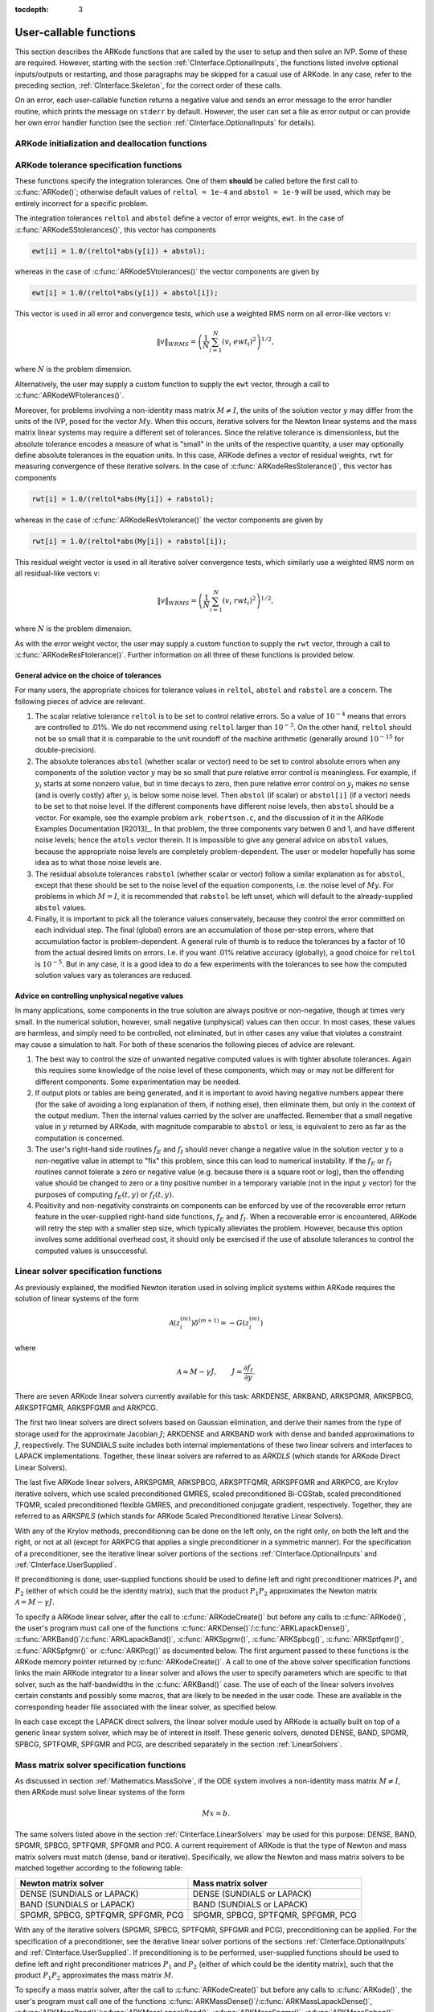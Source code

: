 ..
   Programmer(s): Daniel R. Reynolds @ SMU
   ----------------------------------------------------------------
   Copyright (c) 2013, Southern Methodist University.
   All rights reserved.
   For details, see the LICENSE file.
   ----------------------------------------------------------------

:tocdepth: 3

.. _CInterface.UserCallable:

User-callable functions
=============================

This section describes the ARKode functions that are called by the
user to setup and then solve an IVP. Some of these are
required. However, starting with the section
:ref:`CInterface.OptionalInputs`, the functions listed involve
optional inputs/outputs or restarting, and those paragraphs may be
skipped for a casual use of ARKode. In any 
case, refer to the preceding section, :ref:`CInterface.Skeleton`, for
the correct order of these calls. 

On an error, each user-callable function returns a negative value and
sends an error message to the error handler routine, which prints the
message on ``stderr`` by default. However, the user can set a file as
error output or can provide her own error handler function
(see the section :ref:`CInterface.OptionalInputs` for details).



.. _CInterface.Initialization:

ARKode initialization and deallocation functions
------------------------------------------------------


.. c:function:: void* ARKodeCreate()

   This function creates an internal memory block for a problem to be
   solved by ARKode. 

   **Arguments:**  None

   **Return value:**  If successful, a pointer to initialized problem memory
   of type ``void*``, to be passed to :c:func:`ARKodeInit()`.
   If unsuccessful, a ``NULL`` pointer will be returned, and an error
   message will be printed to ``stderr``.



.. c:function:: int ARKodeInit(void* arkode_mem, ARKRhsFn fe, ARKRhsFn fi, realtype t0, realtype y0)

   This function allocates and initializes memory for a problem to to
   be solved by ARKode. 

   **Arguments:**
      * *arkode_mem* -- pointer to the ARKode memory block
        (that was returned by :c:func:`ARKodeCreate()`)
      * *fe* -- the name of the C function (of type :c:func:`ARKRhsFn()`)
        defining the explicit portion of the right-hand side function in 
        :math:`\dot{y} = f_E(t,y) + f_I(t,y)` 
      * *fi* -- the name of the C function (of type :c:func:`ARKRhsFn()`)
        defining the implicit portion of the right-hand side function in 
        :math:`\dot{y} = f_E(t,y) + f_I(t,y)`
      * *t0* -- the initial value of :math:`t`
      * *y0* -- the initial condition vector :math:`y(t_0)`

   **Return value:** 
      * *ARK_SUCCESS* if successful
      * *ARK_MEM_NULL*  if the ARKode memory was ``NULL``
      * *ARK_MEM_FAIL*  if a memory allocation failed
      * *ARK_ILL_INPUT* if an argument has an illegal value.


.. c:function:: void ARKodeFree(void* arkode_mem)

   This function frees the problem memory *arkode_mem* created by
   :c:func:`ARKodeCreate()` and allocated by :c:func:`ARKodeInit()`.
   
   **Arguments:**
      * *arkode_mem* -- pointer to the ARKode memory block.
   
   **Return value:**  None



.. _CInterface.Tolerances:

ARKode tolerance specification functions
------------------------------------------------------

These functions specify the integration tolerances. One of them
**should** be called before the first call to :c:func:`ARKode()`; otherwise
default values of ``reltol = 1e-4`` and ``abstol = 1e-9`` will be
used, which may be entirely incorrect for a specific problem.

The integration tolerances ``reltol`` and ``abstol`` define a vector
of error weights, ``ewt``.  In the case of
:c:func:`ARKodeSStolerances()`, this vector has components 

.. code-block:: c

   ewt[i] = 1.0/(reltol*abs(y[i]) + abstol);

whereas in the case of :c:func:`ARKodeSVtolerances()` the vector components
are given by 

.. code-block:: c

   ewt[i] = 1.0/(reltol*abs(y[i]) + abstol[i]);

This vector is used in all error and convergence tests, which use a
weighted RMS norm on all error-like vectors v:

.. math::
    \|v\|_{WRMS} = \left( \frac{1}{N} \sum_{i=1}^N (v_i\; ewt_i)^2 \right)^{1/2},

where :math:`N` is the problem dimension.

Alternatively, the user may supply a custom function to supply the
``ewt`` vector, through a call to :c:func:`ARKodeWFtolerances()`.



.. c:function:: int ARKodeSStolerances(void* arkode_mem, realtype reltol, realtype abstol)

   This function specifies scalar relative and absolute tolerances.
   
   **Arguments:**
      * *arkode_mem* -- pointer to the ARKode memory block.
      * *reltol* -- scalar relative tolerance
      * *abstol* -- scalar absolute tolerance
   
   **Return value:** 
      * *ARK_SUCCESS* if successful
      * *ARK_MEM_NULL*  if the ARKode memory was ``NULL``
      * *ARK_NO_MALLOC*  if the ARKode memory was not allocated by :c:func:`ARKodeInit()`
      * *ARK_ILL_INPUT* if an argument has an illegal value (e.g. a negative tolerance).



.. c:function:: int ARKodeSVtolerances(void* arkode_mem, realtype reltol, N_Vector abstol)

   This function specifies a scalar relative tolerance and a vector
   absolute tolerance (a potentially different absolute tolerance for
   each vector component).
   
   **Arguments:**
      * *arkode_mem* -- pointer to the ARKode memory block.
      * *reltol* -- scalar relative tolerance
      * *abstol* -- vector containing the absolute tolerances for each
        solution component
   
   **Return value:** 
      * *ARK_SUCCESS* if successful
      * *ARK_MEM_NULL*  if the ARKode memory was ``NULL``
      * *ARK_NO_MALLOC*  if the ARKode memory was not allocated by :c:func:`ARKodeInit()`
      * *ARK_ILL_INPUT* if an argument has an illegal value (e.g. a negative tolerance).



.. c:function:: int ARKodeWFtolerances(void* arkode_mem, ARKEwtFn efun)

   This function specifies a user-supplied function *efun* to compute
   the error weight vector ``ewt``. 
   
   **Arguments:**
      * *arkode_mem* -- pointer to the ARKode memory block.
      * *efun* -- the name of the function (of type :c:func:`ARKEwtFn()`)
        that implements the error weight vector computation.
   
   **Return value:** 
      * *ARK_SUCCESS* if successful
      * *ARK_MEM_NULL*  if the ARKode memory was ``NULL``
      * *ARK_NO_MALLOC*  if the ARKode memory was not allocated by :c:func:`ARKodeInit()`



Moreover, for problems involving a non-identity mass matrix
:math:`M\ne I`, the units of the solution vector :math:`y` may differ
from the units of the IVP, posed for the vector :math:`My`.  When this
occurs, iterative solvers for the Newton linear systems and the mass
matrix linear systems may require a different set of tolerances.
Since the relative tolerance is dimensionless, but the absolute
tolerance encodes a measure of what is "small" in the units of the
respective quantity, a user may optionally define absolute tolerances
in the equation units.  In this case, ARKode defines a vector of residual
weights, ``rwt`` for measuring convergence of these iterative solvers.
In the case of :c:func:`ARKodeResStolerance()`, this vector has components 

.. code-block:: c

   rwt[i] = 1.0/(reltol*abs(My[i]) + rabstol);

whereas in the case of :c:func:`ARKodeResVtolerance()` the vector components
are given by 

.. code-block:: c

   rwt[i] = 1.0/(reltol*abs(My[i]) + rabstol[i]);

This residual weight vector is used in all iterative solver
convergence tests, which similarly use a weighted RMS norm on all
residual-like vectors v: 

.. math::
    \|v\|_{WRMS} = \left( \frac{1}{N} \sum_{i=1}^N (v_i\; rwt_i)^2 \right)^{1/2},

where :math:`N` is the problem dimension.

As with the error weight vector, the user may supply a custom function
to supply the ``rwt`` vector, through a call to
:c:func:`ARKodeResFtolerance()`.  Further information on all three of
these functions is provided below.



.. c:function:: int ARKodeResStolerance(void* arkode_mem, realtype abstol)

   This function specifies a scalar absolute residual tolerance.
   
   **Arguments:**
      * *arkode_mem* -- pointer to the ARKode memory block.
      * *rabstol* -- scalar absolute residual tolerance
   
   **Return value:** 
      * *ARK_SUCCESS* if successful
      * *ARK_MEM_NULL*  if the ARKode memory was ``NULL``
      * *ARK_NO_MALLOC*  if the ARKode memory was not allocated by :c:func:`ARKodeInit()`
      * *ARK_ILL_INPUT* if an argument has an illegal value (e.g. a negative tolerance).



.. c:function:: int ARKodeResVtolerance(void* arkode_mem, N_Vector rabstol)

   This function specifies a vector of absolute residual tolerances.
   
   **Arguments:**
      * *arkode_mem* -- pointer to the ARKode memory block.
      * *rabstol* -- vector containing the absolute residual
	tolerances for each solution component
   
   **Return value:** 
      * *ARK_SUCCESS* if successful
      * *ARK_MEM_NULL*  if the ARKode memory was ``NULL``
      * *ARK_NO_MALLOC*  if the ARKode memory was not allocated by :c:func:`ARKodeInit()`
      * *ARK_ILL_INPUT* if an argument has an illegal value (e.g. a negative tolerance).



.. c:function:: int ARKodeResFtolerance(void* arkode_mem, ARKRwtFn rfun)

   This function specifies a user-supplied function *rfun* to compute
   the residual weight vector ``rwt``. 
   
   **Arguments:**
      * *arkode_mem* -- pointer to the ARKode memory block.
      * *rfun* -- the name of the function (of type :c:func:`ARKRwtFn()`)
        that implements the residual weight vector computation.
   
   **Return value:** 
      * *ARK_SUCCESS* if successful
      * *ARK_MEM_NULL*  if the ARKode memory was ``NULL``
      * *ARK_NO_MALLOC*  if the ARKode memory was not allocated by :c:func:`ARKodeInit()`



General advice on the choice of tolerances
^^^^^^^^^^^^^^^^^^^^^^^^^^^^^^^^^^^^^^^^^^^^^^

For many users, the appropriate choices for tolerance values in
``reltol``, ``abstol`` and ``rabstol`` are a concern. The following pieces
of advice are relevant. 

(1) The scalar relative tolerance ``reltol`` is to be set to control
    relative errors. So a value of :math:`10^{-4}` means that errors
    are controlled to .01%. We do not recommend using ``reltol`` larger
    than :math:`10^{-3}`. On the other hand, ``reltol`` should not be so
    small that it is comparable to the unit roundoff of the machine
    arithmetic (generally around :math:`10^{-15}` for double-precision). 

(2) The absolute tolerances ``abstol`` (whether scalar or vector) need
    to be set to control absolute errors when any components of the
    solution vector :math:`y` may be so small that pure relative error
    control is meaningless.  For example, if :math:`y_i` starts at some
    nonzero value, but in time decays to zero, then pure relative
    error control on :math:`y_i` makes no sense (and is overly costly)
    after :math:`y_i` is below some noise level. Then ``abstol`` (if
    scalar) or ``abstol[i]`` (if a vector) needs to be set to that
    noise level. If the different components have different noise
    levels, then ``abstol`` should be a vector.  For example, see the
    example problem ``ark_robertson.c``, and the discussion
    of it in the ARKode Examples Documentation [R2013]_.  In that
    problem, the three components vary betwen 0 and 1, and have
    different noise levels; hence the ``atols`` vector therein. It is
    impossible to give any general advice on ``abstol`` values,
    because the appropriate noise levels are completely 
    problem-dependent. The user or modeler hopefully has some idea as
    to what those noise levels are. 

(3) The residual absolute tolerances ``rabstol`` (whether scalar or
    vector) follow a similar explanation as for ``abstol``, except
    that these should be set to the noise level of the equation
    components, i.e. the noise level of :math:`My`.  For problems in
    which :math:`M=I`, it is recommended that ``rabstol`` be left
    unset, which will default to the already-supplied ``abstol``
    values. 

(4) Finally, it is important to pick all the tolerance values
    conservately, because they control the error committed on each
    individual step. The final (global) errors are an accumulation of
    those per-step errors, where that accumulation factor is
    problem-dependent.  A general rule of thumb is to reduce the
    tolerances by a factor of 10 from the actual desired limits on
    errors.  I.e. if you want .01% relative accuracy (globally), a good 
    choice for ``reltol`` is :math:`10^{-5}`.  But in any case, it is
    a good idea to do a few experiments with the tolerances to see how
    the computed solution values vary as tolerances are reduced.



Advice on controlling unphysical negative values
^^^^^^^^^^^^^^^^^^^^^^^^^^^^^^^^^^^^^^^^^^^^^^^^^^^^

In many applications, some components in the true solution are always
positive or non-negative, though at times very small.  In the
numerical solution, however, small negative (unphysical) values
can then occur. In most cases, these values are harmless, and simply
need to be controlled, not eliminated, but in other cases any value
that violates a constraint may cause a simulation to halt. For both of
these scenarios the following pieces of advice are relevant. 

(1) The best way to control the size of unwanted negative computed
    values is with tighter absolute tolerances.  Again this requires
    some knowledge of the noise level of these components, which may
    or may not be different for different components. Some
    experimentation may be needed. 

(2) If output plots or tables are being generated, and it is important
    to avoid having negative numbers appear there (for the sake of
    avoiding a long explanation of them, if nothing else), then
    eliminate them, but only in the context of the output medium. Then
    the internal values carried by the solver are unaffected. Remember
    that a small negative value in :math:`y` returned by ARKode, with
    magnitude comparable to ``abstol`` or less, is equivalent to zero
    as far as the computation is concerned. 

(3) The user's right-hand side routines :math:`f_E` and :math:`f_I`
    should never change a negative value in the solution vector :math:`y`
    to a non-negative value in attempt to "fix" this problem,
    since this can lead to numerical instability.  If the :math:`f_E`
    or :math:`f_I` routines cannot tolerate a zero or negative value
    (e.g. because there is a square root or log), then the offending
    value should be changed to zero or a tiny positive number in a
    temporary variable (not in the input :math:`y` vector) for the
    purposes of computing :math:`f_E(t, y)` or :math:`f_I(t, y)`. 

(4) Positivity and non-negativity constraints on components can be
    enforced by use of the recoverable error return feature in the
    user-supplied right-hand side functions, :math:`f_E` and
    :math:`f_I`. When a recoverable error is encountered, ARKode will
    retry the step with a smaller step size, which typically
    alleviates the problem.  However, because this option involves
    some additional overhead cost, it should only be exercised if the
    use of absolute tolerances to control the computed values is
    unsuccessful.

    

.. _CInterface.LinearSolvers:

Linear solver specification functions
-------------------------------------------

As previously explained, the modified Newton iteration used in solving
implicit systems within ARKode requires the solution of linear
systems of the form 

.. math::
    {\mathcal A}\left(z_i^{(m)}\right) \delta^{(m+1)} = -G\left(z_i^{(m)}\right)

where 

.. math::
    {\mathcal A} \approx M - \gamma J, \qquad J = \frac{\partial f_I}{\partial y}.

There are seven ARKode linear solvers currently available for this
task: ARKDENSE, ARKBAND, ARKSPGMR, ARKSPBCG, ARKSPTFQMR, ARKSPFGMR and
ARKPCG. 

The first two linear solvers are direct solvers based on Gaussian
elimination, and derive their names from the type of storage used for
the approximate Jacobian :math:`J`; ARKDENSE and ARKBAND work with
dense and banded approximations to :math:`J`, respectively. The
SUNDIALS suite includes both internal implementations of these two
linear solvers and interfaces to LAPACK implementations. Together,
these linear solvers are referred to as *ARKDLS* (which stands for
ARKode Direct Linear Solvers).

The last five ARKode linear solvers, ARKSPGMR, ARKSPBCG, ARKSPTFQMR,
ARKSPFGMR and ARKPCG, are Krylov iterative solvers, which use scaled
preconditioned GMRES, scaled preconditioned Bi-CGStab, scaled
preconditioned TFQMR, scaled preconditioned flexible GMRES, and
preconditioned conjugate gradient, respectively.  Together, they are 
referred to as *ARKSPILS* (which stands for ARKode Scaled
Preconditioned Iterative Linear Solvers).

With any of the Krylov methods, preconditioning can be done on the
left only, on the right only, on both the left and the right, or not
at all (except for ARKPCG that applies a single preconditioner in a
symmetric manner). For the specification of a preconditioner, see the
iterative linear solver portions of the sections
:ref:`CInterface.OptionalInputs` and :ref:`CInterface.UserSupplied`. 

If preconditioning is done, user-supplied functions should be used to
define left and right preconditioner matrices :math:`P_1` and 
:math:`P_2` (either of which could be the identity matrix), such that
the product :math:`P_{1}P_{2}` approximates the Newton matrix
:math:`{\mathcal A} = M - \gamma J`.  

To specify a ARKode linear solver, after the call to
:c:func:`ARKodeCreate()` but before any calls to :c:func:`ARKode()`,
the user's program must call one of the functions
:c:func:`ARKDense()`/:c:func:`ARKLapackDense()`,
:c:func:`ARKBand()`/:c:func:`ARKLapackBand()`, 
:c:func:`ARKSpgmr()`, :c:func:`ARKSpbcg()`, :c:func:`ARKSptfqmr()`,
:c:func:`ARKSpfgmr()` or :c:func:`ARKPcg()` as documented below. The
first argument passed to these functions is the ARKode memory pointer
returned by :c:func:`ARKodeCreate()`.  A call to one of the above
solver specification functions links the main ARKode integrator to a
linear solver and allows the user to specify parameters which are
specific to that solver, such as the half-bandwidths in the
:c:func:`ARKBand()` case.  The use of each of the linear solvers
involves certain constants and possibly some macros, that are likely
to be needed in the user code. These are available in the
corresponding header file associated with the linear solver, as
specified below.

In each case except the LAPACK direct solvers, the linear solver
module used by ARKode is actually built on top of a generic linear
system solver, which may be of interest in itself.  These generic
solvers, denoted DENSE, BAND, SPGMR, SPBCG, SPTFQMR, SPFGMR and PCG,
are described separately in the section :ref:`LinearSolvers`.



.. c:function:: int ARKDense(void* arkode_mem, long int N)

   This function links the main ARKode integrator with the ARKDENSE
   linear solver.  It's use requires inclusion of the header file
   ``arkode_dense.h``.

   **Arguments:**
      * *arkode_mem* -- pointer to the ARKode memory block.
      * *N* -- the number of components in the ODE system.
   
   **Return value:** 
       * *ARKDLS_SUCCESS*   if successful
       * *ARKDLS_MEM_NULL*  if the ARKode memory was ``NULL``
       * *ARKDLS_MEM_FAIL*  if there was a memory allocation failure
       * *ARKDLS_ILL_INPUT* if a required vector operation is missing
   
   **Notes:**  The ARKDENSE linear solver is not compatible with
   all implementations of the NVECTOR module. Of the two nvector
   modules provided with SUNDIALS, only NVECTOR_SERIAL is compatible.



.. c:function:: int ARKLapackDense(void* arkode_mem, int N)

   This function links the main ARKode integrator with the ARKLAPACK
   linear solver module.  It's use requires inclusion of the header
   file ``arkode_lapack.h``.
   
   **Arguments:**
      * *arkode_mem* -- pointer to the ARKode memory block.
      * *N* -- the number of components in the ODE system.
   
   **Return value:** 
      * *ARKDLS_SUCCESS*   if successful
      * *ARKDLS_MEM_NULL*  if the ARKode memory was ``NULL``
      * *ARKDLS_MEM_FAIL*  if there was a memory allocation failure
      * *ARKDLS_ILL_INPUT* if a required vector operation is missing
   
   **Notes:** Here *N* is restricted to be of type ``int``, because of the
   corresponding type restriction in the LAPACK solvers.



.. c:function:: int ARKBand(void* arkode_mem, long int N, long int mupper, long int mlower)

   This function links the main ARKode integrator with the ARKBAND
   linear solver.  It's use requires inclusion of the header file
   ``arkode_band.h``.
   
   **Arguments:**
      * *arkode_mem* -- pointer to the ARKode memory block.
      * *N* -- the number of components in the ODE system
      * *mupper* -- the upper bandwidth of the band Jacobian approximation
      * *mlower* -- is the lower bandwidth of the band Jacobian approximation.
   
   **Return value:** 
      * *ARKDLS_SUCCESS*   if successful
      * *ARKDLS_MEM_NULL*  if the ARKode memory was ``NULL``
      * *ARKDLS_MEM_FAIL*  if there was a memory allocation failure
      * *ARKDLS_ILL_INPUT* if a required vector operation is missing
   
   **Notes:** The ARKBAND linear solver is not compatible with all
   implementations of the NVECTOR module.  Of the two
   NVECTOR modules provided with SUNDIALS, only
   NVECTOR_SERIAL is compatible. 

   The half-bandwidths are to be set such that the nonzero locations
   :math:`(i, j)` in the banded (approximate) Jacobian satisfy *-mlower*
   :math:`\le j-i \le` *mupper*. 



.. c:function:: int ARKLapackBand(void* arkode_mem, int N, int mupper, int mlower)

   This function links the main ARKode integrator with the ARKLAPACK
   linear solver using banded Jacobians.  It's use requires inclusion
   of the header file ``arkode_lapack.h``.
   
   **Arguments:**
      * *arkode_mem* -- pointer to the ARKode memory block.
      * *N* -- the number of components in the ODE system
      * *mupper* -- the upper bandwidth of the band Jacobian approximation
      * *mlower* -- is the lower bandwidth of the band Jacobian approximation.
   
   **Return value:** 
      * *ARKDLS_SUCCESS*   if successful
      * *ARKDLS_MEM_NULL*  if the ARKode memory was ``NULL``
      * *ARKDLS_MEM_FAIL*  if there was a memory allocation failure
      * *ARKDLS_ILL_INPUT* if a required vector operation is missing
   
   **Notes:** Here, each of *N*, *mupper* and *mlower* are restricted
   to be of type ``int``, because of the corresponding type restriction
   in the LAPACK solvers.



.. c:function:: int ARKSpgmr(void* arkode_mem, int pretype, int maxl)

   This function links the main ARKode integrator with the ARKSPGMR
   linear solver.  It's use requires inclusion of the header file
   ``arkode_spgmr.h``. 
   
   **Arguments:**
      * *arkode_mem* -- pointer to the ARKode memory block.
      * *pretype* -- the type of user preconditioning to be done.  This
        must be one of the four enumeration constants *PREC_NONE*,
        *PREC_LEFT*, *PREC_RIGHT*, or *PREC_BOTH* defined in
        ``sundials_iterative.h`` (already included by
	``arkode_spgmr.h``). These correspond to no preconditioning,
	left preconditioning only, right preconditioning only, and
	both left and right preconditioning, respectively.
      * *maxl* -- the maximum Krylov dimension. This is an optional input
        to the ARKSPGMR solver. Pass 0 to use the default value of 5.
   
   **Return value:** 
      * *ARKSPILS_SUCCESS* if successful
      * *ARKSPILS_MEM_NULL*  if the ARKode memory was ``NULL``
      * *ARKSPILS_MEM_FAIL*  if there was a memory allocation failure
      * *ARKSPILS_ILL_INPUT* if a required vector operation is missing
   
   **Notes:** The ARKSPGMR solver uses a scaled preconditioned GMRES
   iterative method to solve the linear systems.



.. c:function:: int ARKSpbcg(void* arkode_mem, int pretype, int maxl)

   This function links the main ARKode integrator with the ARKSPBCG
   linear solver.  It's use requires inclusion of the header file
   ``arkode_spbcgs.h``. 

   **Arguments:**
      * *arkode_mem* -- pointer to the ARKode memory block.
      * *pretype* -- the type of user preconditioning to be done.  This
        must be one of the four enumeration constants *PREC_NONE*,
        *PREC_LEFT*, *PREC_RIGHT*, or *PREC_BOTH* defined in
        ``sundials_iterative.h``  (already included by
	``arkode_spbcgs.h``). These correspond to no preconditioning,
	left preconditioning only, right preconditioning only, and
	both left and right preconditioning, respectively.
      * *maxl* -- the maximum Krylov dimension. This is an optional input
        to the ARKSPBCG solver. Pass 0 to use the default value of 5.
   
   **Return value:** 
      * *ARKSPILS_SUCCESS* if successful
      * *ARKSPILS_MEM_NULL*  if the ARKode memory was ``NULL``
      * *ARKSPILS_MEM_FAIL*  if there was a memory allocation failure
      * *ARKSPILS_ILL_INPUT* if a required vector operation is missing
   
   **Notes:** The ARKSPBCG solver uses a scaled preconditioned Bi-CGStab 
   iterative method to solve the linear systems.
   


.. c:function:: int ARKSptfqmr(void* arkode_mem, int pretype, int maxl)

   This function links the main ARKode integrator with the ARKSPTFQMR
   linear solver.  It's use requires inclusion of the header file
   ``arkode_sptfqmr.h``. 
   
   **Arguments:**
      * *arkode_mem* -- pointer to the ARKode memory block.
      * *pretype* -- the type of user preconditioning to be done.  This
        must be one of the four enumeration constants *PREC_NONE*,
        *PREC_LEFT*, *PREC_RIGHT*, or *PREC_BOTH* defined in
        ``sundials_iterative.h`` (already included by
	``arkode_sptfqmr.h``). These correspond to no preconditioning,
	left preconditioning only, right preconditioning only, and
	both left and right preconditioning, respectively.
      * *maxl* -- the maximum Krylov dimension. This is an optional input
        to the ARKSPTFMR solver. Pass 0 to use the default value of 5.
   
   **Return value:** 
      * *ARKSPILS_SUCCESS* if successful
      * *ARKSPILS_MEM_NULL*  if the ARKode memory was ``NULL``
      * *ARKSPILS_MEM_FAIL*  if there was a memory allocation failure
      * *ARKSPILS_ILL_INPUT* if a required vector operation is missing
   
   **Notes:** The ARKSPTFQMR solver uses a scaled preconditioned TFQMR
   iterative method to solve the linear systems.



.. c:function:: int ARKSpfgmr(void* arkode_mem, int pretype, int maxl)

   This function links the main ARKode integrator with the ARKSPFGMR
   linear solver.  It's use requires inclusion of the header file
   ``arkode_spfgmr.h``.  
   
   **Arguments:**
      * *arkode_mem* -- pointer to the ARKode memory block.
      * *pretype* -- the type of user preconditioning to be done.  This
        must be one of the four enumeration constants *PREC_NONE*,
        *PREC_LEFT*, *PREC_RIGHT*, or *PREC_BOTH* defined in
        ``sundials_iterative.h`` (already included by
	``arkode_spfgmr.h``). These correspond to no preconditioning,
	left preconditioning only, right preconditioning only, and
	both left and right preconditioning, respectively.
      * *maxl* -- the maximum Krylov dimension. This is an optional input
        to the ARKSPFGMR solver. Pass 0 to use the default value of 5.
   
   **Return value:** 
      * *ARKSPILS_SUCCESS* if successful
      * *ARKSPILS_MEM_NULL*  if the ARKode memory was ``NULL``
      * *ARKSPILS_MEM_FAIL*  if there was a memory allocation failure
      * *ARKSPILS_ILL_INPUT* if a required vector operation is missing
   
   **Notes:** The ARKSPFGMR solver uses a scaled preconditioned
   flexible GMRES iterative method to solve the linear systems.



.. c:function:: int ARKPcg(void* arkode_mem, int pretype, int maxl)

   This function links the main ARKode integrator with the ARKPCG
   linear solver.  It's use requires inclusion of the header file
   ``arkode_pcg.h``.  
   
   **Arguments:**
      * *arkode_mem* -- pointer to the ARKode memory block.
      * *pretype* -- flag denoting whether to use preconditioning.  If
        set to any of the enumeration constants *PREC_LEFT*, *PREC_RIGHT*,
	or *PREC_BOTH*, defined in ``sundials_iterative.h`` (already
	included by ``arkode_pcg.h``), preconditioning will be
	enabled. Due to the symmetric form of PCG, there is no choice
	between left and right preconditioning.
      * *maxl* -- the maximum Krylov dimension. This is an optional input
        to the ARKPCG solver. Pass 0 to use the default value of 5.
   
   **Return value:** 
      * *ARKSPILS_SUCCESS* if successful
      * *ARKSPILS_MEM_NULL*  if the ARKode memory was ``NULL``
      * *ARKSPILS_MEM_FAIL*  if there was a memory allocation failure
      * *ARKSPILS_ILL_INPUT* if a required vector operation is missing
   
   **Notes:** The ARKPCG solver uses a preconditioned conjugate
   gradient iterative method to solve the linear systems.
   






.. _CInterface.MassMatrixSolvers:

Mass matrix solver specification functions
-------------------------------------------

As discussed in section :ref:`Mathematics.MassSolve`, if the ODE
system involves a non-identity mass matrix :math:`M\ne I`, then ARKode
must solve linear systems of the form 

.. math::
    M x = b.

The same solvers listed above in the section
:ref:`CInterface.LinearSolvers` may be used for this purpose:
DENSE, BAND, SPGMR, SPBCG, SPTFQMR, SPFGMR and PCG.  A current
requirement of ARKode is that the type of Newton and mass matrix
solvers must match (dense, band or iterative).  Specifically, we allow
the Newton and mass matrix solvers to be matched together according to
the following table:


.. cssclass:: table-bordered

==================================  ==================================
Newton matrix solver                Mass matrix solver
==================================  ==================================
DENSE (SUNDIALS or LAPACK)          DENSE (SUNDIALS or LAPACK)
BAND (SUNDIALS or LAPACK)           BAND (SUNDIALS or LAPACK)
SPGMR, SPBCG, SPTFQMR, SPFGMR, PCG  SPGMR, SPBCG, SPTFQMR, SPFGMR, PCG
==================================  ==================================


With any of the iterative solvers (SPGMR, SPBCG, SPTFQMR, SPFGMR and PCG),
preconditioning can be applied.  For the specification of a
preconditioner, see the iterative linear solver portions of the sections
:ref:`CInterface.OptionalInputs` and :ref:`CInterface.UserSupplied`.
If preconditioning is to be performed, user-supplied functions should
be used to define left and right preconditioner matrices :math:`P_1` and 
:math:`P_2` (either of which could be the identity matrix), such that
the product :math:`P_{1}P_{2}` approximates the mass matrix :math:`M`.  

To specify a mass matrix solver, after the call to
:c:func:`ARKodeCreate()` but before any calls to :c:func:`ARKode()`,
the user's program must call one of the functions
:c:func:`ARKMassDense()`/:c:func:`ARKMassLapackDense()`,
:c:func:`ARKMassBand()`/:c:func:`ARKMassLapackBand()`, 
:c:func:`ARKMassSpgmr()`, :c:func:`ARKMassSpbcg()`,
:c:func:`ARKMassSptfqmr()`, :c:func:`ARKMassSpfgmr()` or
:c:func:`ARKMassPcg()` as documented below. The first argument passed
to these functions is the ARKode memory pointer returned by
:c:func:`ARKodeCreate()`. A call to one of these solver specification
functions links the mass matrix solve with the specified solver
module, and allows the user to specify parameters which are specific
to the desired solver.  The use of each of the linear solvers involves 
certain constants and possibly some macros, that are likely to be
needed in the user code. These are available in the corresponding
header file associated with the linear solver, as specified below.

As with the Newton system solvers, the mass matrix linear system
solvers listed below are all built on top of generic SUNDIALS solver
modules. 


.. c:function:: int ARKMassDense(void* arkode_mem, long int N, ARKDlsDenseMassFn dmass)

   This function links the mass matrix solve with the ARKDENSE linear
   solver module, and specifies the dense mass matrix function.  It's
   use requires inclusion of the header file ``arkode_dense.h``.

   **Arguments:**
      * *arkode_mem* -- pointer to the ARKode memory block.
      * *N* -- the number of components in the ODE system.
      * *dmass* -- name of user-supplied dense mass matrix function.
   
   **Return value:** 
       * *ARKDLS_SUCCESS*   if successful
       * *ARKDLS_MEM_NULL*  if the ARKode memory was ``NULL``
       * *ARKDLS_MEM_FAIL*  if there was a memory allocation failure
       * *ARKDLS_ILL_INPUT* if a required vector operation is missing
   
   **Notes:**  The ARKDENSE linear solver is not compatible with all
   implementations of the NVECTOR module. Of the two nvector modules
   provided with SUNDIALS, only NVECTOR_SERIAL is compatible. 



.. c:function:: int ARKMassLapackDense(void* arkode_mem, int N, ARKDlsDenseMassFn dmass)

   This function links the mass matrix solve with the ARKLAPACK linear
   solver module.  It's use requires inclusion of the header file
   ``arkode_lapack.h``.
   
   **Arguments:**
      * *arkode_mem* -- pointer to the ARKode memory block.
      * *N* -- the number of components in the ODE system.
      * *dmass* -- name of user-supplied dense mass matrix function.
   
   **Return value:** 
      * *ARKDLS_SUCCESS*   if successful
      * *ARKDLS_MEM_NULL*  if the ARKode memory was ``NULL``
      * *ARKDLS_MEM_FAIL*  if there was a memory allocation failure
      * *ARKDLS_ILL_INPUT* if a required vector operation is missing
   
   **Notes:** Here *N* is restricted to be of type ``int``, because of the
   corresponding type restriction in the LAPACK solvers.



.. c:function:: int ARKMassBand(void* arkode_mem, long int N, long int mupper, long int mlower, ARKDlsBandMassFn bmass)

   This function links the mass matrix solve with the ARKBAND linear
   solver module.  It's use requires inclusion of the header file
   ``arkode_band.h``.
   
   **Arguments:**
      * *arkode_mem* -- pointer to the ARKode memory block.
      * *N* -- the number of components in the ODE system.
      * *mupper* -- the upper bandwidth of the band mass matrix.
      * *mlower* -- is the lower bandwidth of the band mass matrix.
      * *bmass* -- name of user-supplied band mass matrix function.
   
   **Return value:** 
      * *ARKDLS_SUCCESS*   if successful
      * *ARKDLS_MEM_NULL*  if the ARKode memory was ``NULL``
      * *ARKDLS_MEM_FAIL*  if there was a memory allocation failure
      * *ARKDLS_ILL_INPUT* if a required vector operation is missing
   
   **Notes:** The ARKBAND linear solver may not be compatible with the
   particular implementation of the NVECTOR module. Of the two
   NVECTOR modules provided with SUNDIALS, only
   NVECTOR_SERIAL is compatible. The half-bandwidths are to be set
   such that the nonzero locations :math:`(i, j)` in the banded
   mass matrix satisfy *-mlower* :math:`\le j-i \le` *mupper*. 

   At present, it is required that the band mass matrix have identical
   band structure to the Jacobian matrix.  While this is typical of
   finite-element problems, if this is not true for a specific problem
   it can be handled by manually zero-padding the mass matrix.



.. c:function:: int ARKMassLapackBand(void* arkode_mem, int N, int mupper, int mlower, ARKDlsBandMassFn bmass)

   This function links the mass matrix solve with the ARKLAPACK linear
   solver module.  It's use requires inclusion of the header file
   ``arkode_lapack.h``.
   
   **Arguments:**
      * *arkode_mem* -- pointer to the ARKode memory block.
      * *N* -- the number of components in the ODE system.
      * *mupper* -- the upper bandwidth of the band mass matrix.
      * *mlower* -- is the lower bandwidth of the band mass matrix.
      * *bmass* -- name of user-supplied band mass matrix function.
   
   **Return value:** 
      * *ARKDLS_SUCCESS*   if successful
      * *ARKDLS_MEM_NULL*  if the ARKode memory was ``NULL``
      * *ARKDLS_MEM_FAIL*  if there was a memory allocation failure
      * *ARKDLS_ILL_INPUT* if a required vector operation is missing
   
   **Notes:** Here, each of *N*, *mupper* and *mlower* are restricted
   to be of type ``int``, because of the corresponding type restriction
   in the LAPACK solvers.

   At present, it is required that the band mass matrix have identical
   band structure to the Jacobian matrix.  While this is typical of
   finite-element problems, if this is not true for a specific problem
   it can be handled by manually zero-padding the mass matrix. 



.. c:function:: int ARKMassSpgmr(void* arkode_mem, int pretype, int maxl, ARKSpilsMassTimesVecFn mtimes)

   This function links the mass matrix solve with the ARKSPGMR linear
   solver module.  It's use requires inclusion of the header file
   ``arkode_spgmr.h``. 
   
   **Arguments:**
      * *arkode_mem* -- pointer to the ARKode memory block.
      * *pretype* -- the type of user preconditioning to be done.  This
        must be one of the four enumeration constants *PREC_NONE*,
        *PREC_LEFT*, *PREC_RIGHT*, or *PREC_BOTH* defined in
        ``sundials_iterative.h`` (already included by
	``arkode_spgmr.h``). These correspond to no preconditioning,
	left preconditioning only, right preconditioning only, and
	both left and right preconditioning, respectively.
      * *maxl* -- the maximum Krylov dimension. This is an optional input
        to the ARKSPGMR solver. Pass 0 to use the default value of 5.
      * *mtimes* -- user-defined mass-matrix-vector product function.
   
   **Return value:** 
      * *ARKSPILS_SUCCESS* if successful
      * *ARKSPILS_MEM_NULL*  if the ARKode memory was ``NULL``
      * *ARKSPILS_MEM_FAIL*  if there was a memory allocation failure
      * *ARKSPILS_ILL_INPUT* if a required vector operation is missing
   
   **Notes:** The ARKSPGMR solver uses a scaled preconditioned GMRES
   iterative method to solve the linear systems.



.. c:function:: int ARKMassSpbcg(void* arkode_mem, int pretype, int maxl, ARKSpilsMassTimesVecFn mtimes)

   This function links the mass matrix solve with the ARKSPBCG linear
   solver module.  It's use requires inclusion of the header file
   ``arkode_spbcgs.h``.
   
   **Arguments:**
      * *arkode_mem* -- pointer to the ARKode memory block.
      * *pretype* -- the type of user preconditioning to be done.  This
        must be one of the four enumeration constants *PREC_NONE*,
        *PREC_LEFT*, *PREC_RIGHT*, or *PREC_BOTH* defined in
        ``sundials_iterative.h`` (already included by
	``arkode_spbcgs.h``). These correspond to no preconditioning,
	left preconditioning only, right preconditioning only, and
	both left and right preconditioning, respectively.
      * *maxl* -- the maximum Krylov dimension. This is an optional input
        to the ARKSPBCG solver. Pass 0 to use the default value of 5.
      * *mtimes* -- user-defined mass-matrix-vector product function.
   
   **Return value:** 
      * *ARKSPILS_SUCCESS* if successful
      * *ARKSPILS_MEM_NULL*  if the ARKode memory was ``NULL``
      * *ARKSPILS_MEM_FAIL*  if there was a memory allocation failure
      * *ARKSPILS_ILL_INPUT* if a required vector operation is missing
   
   **Notes:** The ARKSPBCG solver uses a scaled preconditioned Bi-CGStab 
   iterative method to solve the linear systems.
   


.. c:function:: int ARKMassSptfqmr(void* arkode_mem, int pretype, int maxl, ARKSpilsMassTimesVecFn mtimes)

   This function links the mass matrix solve with the ARKSPTFQMR
   linear solver.  It's use requires inclusion of the header file
   ``arkode_sptfqmr.h``.
   
   **Arguments:**
      * *arkode_mem* -- pointer to the ARKode memory block.
      * *pretype* -- the type of user preconditioning to be done.  This
        must be one of the four enumeration constants *PREC_NONE*,
        *PREC_LEFT*, *PREC_RIGHT*, or *PREC_BOTH* defined in
        ``sundials_iterative.h`` (already included by
	``arkode_sptfqmr.h``). These correspond to no preconditioning, 
        left preconditioning only, right preconditioning only, and
	both left and right preconditioning, respectively.
      * *maxl* -- the maximum Krylov dimension. This is an optional input
        to the ARKSPTFMR solver. Pass 0 to use the default value of 5.
      * *mtimes* -- user-defined mass-matrix-vector product function.
   
   **Return value:** 
      * *ARKSPILS_SUCCESS* if successful
      * *ARKSPILS_MEM_NULL*  if the ARKode memory was ``NULL``
      * *ARKSPILS_MEM_FAIL*  if there was a memory allocation failure
      * *ARKSPILS_ILL_INPUT* if a required vector operation is missing
   
   **Notes:** The ARKSPTFQMR solver uses a scaled preconditioned TFQMR
   iterative method to solve the linear systems.



.. c:function:: int ARKMassSpfgmr(void* arkode_mem, int pretype, int maxl, ARKSpilsMassTimesVecFn mtimes)

   This function links the mass matrix solve with the ARKSPFGMR linear
   solver.  It's use requires inclusion of the header file
   ``arkode_spfgmr.h``.
   
   **Arguments:**
      * *arkode_mem* -- pointer to the ARKode memory block.
      * *pretype* -- the type of user preconditioning to be done.  This
        must be one of the four enumeration constants *PREC_NONE*,
        *PREC_LEFT*, *PREC_RIGHT*, or *PREC_BOTH* defined in
        ``sundials_iterative.h`` (already included by
	``arkode_spfgmr.h``). These correspond to no preconditioning, 
        left preconditioning only, right preconditioning only, and
	both left and right preconditioning, respectively.
      * *maxl* -- the maximum Krylov dimension. This is an optional input
        to the ARKSPFGMR solver. Pass 0 to use the default value of 5.
      * *mtimes* -- user-defined mass-matrix-vector product function.
   
   **Return value:** 
      * *ARKSPILS_SUCCESS* if successful
      * *ARKSPILS_MEM_NULL*  if the ARKode memory was ``NULL``
      * *ARKSPILS_MEM_FAIL*  if there was a memory allocation failure
      * *ARKSPILS_ILL_INPUT* if a required vector operation is missing
   
   **Notes:** The ARKSPFGMR solver uses a scaled preconditioned
   flexible GMRES iterative method to solve the linear systems.



.. c:function:: int ARKMassPcg(void* arkode_mem, int pretype, int maxl, ARKSpilsMassTimesVecFn mtimes)

   This function links the mass matrix solve with the ARKPCG linear
   solver.  It's use requires inclusion of the header file
   ``arkode_pcg.h``. 
   
   **Arguments:**
      * *arkode_mem* -- pointer to the ARKode memory block.
      * *pretype* -- flag denoting whether to use preconditioning.  If
        set to any of the enumeration constants *PREC_LEFT*, *PREC_RIGHT*,
	or *PREC_BOTH*, defined in ``sundials_iterative.h`` (already
	included by ``arkode_pcg.h``), preconditioning will be
	enabled. Due to the symmetric form of PCG, there is no choice
	between left and right preconditioning.
      * *maxl* -- the maximum Krylov dimension. This is an optional input
        to the ARKPCG solver. Pass 0 to use the default value of 5.
      * *mtimes* -- user-defined mass-matrix-vector product function.
   
   **Return value:** 
      * *ARKSPILS_SUCCESS* if successful
      * *ARKSPILS_MEM_NULL*  if the ARKode memory was ``NULL``
      * *ARKSPILS_MEM_FAIL*  if there was a memory allocation failure
      * *ARKSPILS_ILL_INPUT* if a required vector operation is missing
   
   **Notes:** The ARKPCG solver uses a preconditioned conjugate
   gradient iterative method to solve the linear systems.
   




.. _CInterface.RootFinding:

Rootfinding initialization function
--------------------------------------

As described in the section :ref:`Mathematics.Rootfinding`, while
solving the IVP ARKode has the capability to find the roots of a set
of user-defined functions.  To activate the root-finding algorithm,
call the following function:


.. c:function:: int ARKodeRootInit(void* arkode_mem, int nrtfn, ARKRootFn g)

   Initializes a rootfinding problem to be solved during the
   integration of the ODE system.  It must be called after
   :c:func:`ARKodeCreate()`, and before :c:func:`ARKode()`.
   
   **Arguments:**
      * *arkode_mem* -- pointer to the ARKode memory block.
      * *nrtfn* -- number of functions :math:`g_i`, an integer :math:`\ge` 0.
      * *g* -- name of user-supplied function, of type :c:func:`ARKRootFn()`,
        defining the functions :math:`g_i` whose roots are sought. 
   
   **Return value:** 
      * *ARK_SUCCESS* if successful
      * *ARK_MEM_NULL*  if the ARKode memory was ``NULL``
      * *ARK_MEM_FAIL*  if there was a memory allocation failure
      * *ARK_ILL_INPUT* if *nrtfn* is greater than zero but *g* = ``NULL``.
   
   **Notes:** If a new IVP is to be solved with a call to
   :c:func:`ARKodeReInit()`, where the new IVP has no rootfinding
   problem but the prior one did, then call ARKodeRootInit with
   *nrtfn* = 0.




.. _CInterface.Integration:

ARKode solver function
-------------------------

This is the central step in the solution process -- the call to perform
the integration of the IVP.  One of the input arguments (*itask*)
specifies one of two modes as to where ARKode is to return a
solution.  These modes are modified if the user has set a stop time
(with a call to the optional input function :c:func:`ARKodeSetStopTime()`) or
has requested rootfinding. 



.. c:function:: int ARKode(void* arkode_mem, realtype tout, N_Vector yout, realtype *tret, int itask)

   Integrates the ODE over an interval in :math:`t`.
   
   **Arguments:**
      * *arkode_mem* -- pointer to the ARKode memory block.
      * *tout* -- the next time at which a computed solution is desired
      * *yout* -- the computed solution vector
      * *tret* -- the time reached by the solver (output)
      * *itask* -- a flag indicating the job of the solver for the next
        user step. 

	The *ARK_NORMAL* option causes the solver to take internal steps
	until it has reached or just passed the user-specified *tout*
	parameter. The solver then interpolates in order to return an
	approximate value of :math:`y(tout)`.  This interpolation may be
        slightly less accurate than the full time step solutions
	produced by the solver, since the interpolation uses a cubic
	Hermite polynomial even when the RK method is of higher order.

	To ensure that this returned value has full method accuracy,
	issue a call to :c:func:`ARKodeSetStopTime()` before the call
	to ARKode to specify a fixed stop time to end the time step
	and return to the user.  Once the integrator returns at a
	`tstop` time, any future testing for *tstop* is disabled (and
	can be reenabled only though a new call to
	:c:func:`ARKodeSetStopTime()`).  

	The *ARK_ONE_STEP* option tells the solver to take just one
	internal step and then return the solution at the point
	reached by that step.
   
   **Return value:** 
      * *ARK_SUCCESS* if successful
      * *ARK_ROOT_RETURN* if ARKode succeeded, and found one or more roots.
        If *nrtfn* is greater than 1, call :c:func:`ARKodeGetRootInfo()` to see
        which :math:`g_i` were found to have a root at (*\*tret*). 
      * *ARK_TSTOP_RETURN* if ARKode succeeded and returned at *tstop*.
      * *ARK_MEM_NULL* if the *arkode_mem* argument was ``NULL``.
      * *ARK_NO_MALLOC* if *arkode_mem* was not allocated.
      * *ARK_ILL_INPUT* if one of the inputs to ARKode is illegal, or
        some other input to the solver was either illegal or missing.
	Details will be provided in the error message.  Typical causes
	of this failure:
	
	(a) The tolerances have not been set. 

	(b) A component of the error weight vector became zero during
	    internal time-stepping. 

	(c) The linear solver initialization function (called by the
	    user after calling :c:func:`ARKodeCreate()`) failed to set
	    the linear solver-specific *lsolve* field in
	    *arkode_mem*. 

	(d) A root of one of the root functions was found both at a
	    point :math:`t` and also very near :math:`t`. 

      * *ARK_TOO_MUCH_WORK* if the solver took *mxstep* internal steps
        but could not reach *tout*.  The default value for *mxstep* is
        *MXSTEP_DEFAULT = 500*.
      * *ARK_TOO_MUCH_ACC* if the solver could not satisfy the accuracy
        demanded by the user for some internal step.
      * *ARK_ERR_FAILURE* if error test failures occurred either too many
        times (*ark_maxnef*) during one internal time step or occurred
        with :math:`|h| = h_{min}`. 
      * *ARK_CONV_FAILURE* if either convergence test failures occurred
        too many times (*ark_maxncf*) during one internal time step or
        occurred with :math:`|h| = h_{min}`. 
      * *ARK_LINIT_FAIL* if the linear solver's initialization function failed.
      * *ARK_LSETUP_FAIL* if the linear solver's setup routine failed in
        an unrecoverable manner.
      * *ARK_LSOLVE_FAIL* if the linear solver's solve routine failed in
        an unrecoverable manner.
      * *ARK_MASSINIT_FAIL* if the mass matrix solver's
	initialization function failed. 
      * *ARK_MASSSETUP_FAIL* if the mass matrix solver's setup routine
	failed.
      * *ARK_MASSSOLVE_FAIL* if the mass matrix solver's solve routine
	failed.
   
   **Notes:** The input vector *yout* can be the same as the vector
   *y0* of initial conditions that was passed to :c:func:`ARKodeInit()`. 
   
   In *ARK_ONE_STEP* mode, *tout* is used only on the first call, and
   only to get the direction and a rough scale of the independent
   variable.
 
   All failure return values are negative and so testing the return
   argument for negative values will trap all ARKode failures.
   
   On any error return in which one or more internal steps were taken
   by ARKode, the returned values of *tret* and *yout* correspond to
   the farthest point reached in the integration. On all other error
   returns, *tret* and *yout* are left unchanged from the previous
   ARKode return.




.. _CInterface.OptionalInputs:

Optional input functions
-------------------------

There are numerous optional input parameters that control the behavior
of the ARKode solver, each of which may be modified from its default
value through calling an appropriate input function.  The following
tables list all optional input functions, grouped by which aspect of
ARKode they control.  Detailed information on the calling syntax and
arguments for each function are then provided following each table.  

The optional inputs are grouped into the following categories:

* General solver options (:ref:`CInterface.ARKodeInputTable`), 
* IVP method solver options (:ref:`CInterface.ARKodeMethodInputTable`), 
* Step adaptivity solver options (:ref:`CInterface.ARKodeAdaptivityInputTable`), 
* Implicit stage solver options (:ref:`CInterface.CInterface.ARKodeSolverInputTable`), 
* Dense linear solver options (:ref:`CInterface.ARKDlsInputs`),
* Iterative linear solver options (:ref:`CInterface.ARKSpilsInputs`).  

For the most casual use of ARKode, relying on the default set of
solver parameters, the reader can skip to the following section,
:ref:`CInterface.UserSupplied`.

We note that, on an error return, all of the optional input functions
send an error message to the error handler function.  We also note
that all error return values are negative, so a test on the return
arguments for negative values will catch all errors. 



.. _CInterface.ARKodeInputTable:

Optional inputs for ARKode
^^^^^^^^^^^^^^^^^^^^^^^^^^^^^^^^^^^^

.. cssclass:: table-bordered

===============================================  ====================================  ==============
Optional input                                   Function name                         Default
===============================================  ====================================  ==============
Return all solver parameters to their defaults   :c:func:`ARKodeSetDefaults()`         internal
Set dense output order                           :c:func:`ARKodeSetDenseOrder()`       3
Supply a pointer to a diagnostics output file    :c:func:`ARKodeSetDiagnostics()`      ``NULL``
Supply a pointer to an error output file         :c:func:`ARKodeSetErrFile()`          ``stderr``
Supply a custom error handler function           :c:func:`ARKodeSetErrHandlerFn()`     internal fn
Supply an initial step size to attempt           :c:func:`ARKodeSetInitStep()`         estimated
Maximum no. of warnings for :math:`t_n+h = t_n`  :c:func:`ARKodeSetMaxHnilWarns()`     10
Maximum no. of internal steps before *tout*      :c:func:`ARKodeSetMaxNumSteps()`      500
Maximum no. of error test failures               :c:func:`ARKodeSetMaxErrTestFails()`  7
Maximum absolute step size                       :c:func:`ARKodeSetMaxStep()`          :math:`\infty`
Minimum absolute step size                       :c:func:`ARKodeSetMinStep()`          0.0
Set 'optimal' adaptivity params for a method     :c:func:`ARKodeSetOptimalParams()`    internal
Set a value for :math:`t_{stop}`                 :c:func:`ARKodeSetStopTime()`         :math:`\infty`
Supply a pointer for user data                   :c:func:`ARKodeSetUserData()`         ``NULL``
===============================================  ====================================  ==============



.. c:function:: int ARKodeSetDefaults(void* arkode_mem)

   Resets all optional input parameters to ARKode's original 
   default values.
   
   **Arguments:**
      * *arkode_mem* -- pointer to the ARKode memory block.
   
   **Return value:** 
      * *ARK_SUCCESS* if successful
      * *ARK_MEM_NULL* if the ARKode memory is ``NULL``
      * *ARK_ILL_INPUT* if an argument has an illegal value
   
   **Notes:** Does not change problem-defining function pointers *fe*
   and *fi* or the *user_data* pointer.  
   
   Also leaves alone any data structures or options related to
   root-finding (those can be reset using :c:func:`ARKodeRootInit()`).



.. c:function:: int ARKodeSetDenseOrder(void* arkode_mem, int dord)

   Specifies the order of accuracy for the polynomial interpolant 
   used for dense output (i.e. interpolation of solution output values
   and implicit method predictors). 
   
   **Arguments:**
      * *arkode_mem* -- pointer to the ARKode memory block.
      * *dord* -- requested polynomial order of accuracy
   
   **Return value:** 
      * *ARK_SUCCESS* if successful
      * *ARK_MEM_NULL* if the ARKode memory is ``NULL``
      * *ARK_ILL_INPUT* if an argument has an illegal value
   
   **Notes:** Allowed values are between 0 and ``min(q,3)``, where ``q`` is
   the order of the overall integration method.



.. c:function:: int ARKodeSetDiagnostics(void* arkode_mem, FILE* diagfp)

   Specifies the file pointer for a diagnostics file where
   all ARKode step adaptivity and solver information is written.  
   
   **Arguments:**
      * *arkode_mem* -- pointer to the ARKode memory block.
      * *diagfp* -- pointer to the diagnostics output file
   
   **Return value:** 
      * *ARK_SUCCESS* if successful
      * *ARK_MEM_NULL* if the ARKode memory is ``NULL``
      * *ARK_ILL_INPUT* if an argument has an illegal value
   
   **Notes:** This parameter can be ``stdout`` or ``stderr``, although the
   suggested approach is to specify a pointer to a unique file opened
   by the user and returned by ``fopen``.  If not called, or if called
   with a ``NULL`` file pointer, all diagnostics output is disabled.
   
   When run in parallel, only one process should set a non-NULL value
   for this pointer, since statistics from all processes would be
   identical.
   


.. c:function:: int ARKodeSetErrFile(void* arkode_mem, FILE* errfp)

   Specifies a pointer to the file where all ARKode warning and error
   messages will be written if the default internal error handling
   function is used.
   
   **Arguments:**
      * *arkode_mem* -- pointer to the ARKode memory block.
      * *errfp* -- pointer to the output file. 
   
   **Return value:** 
      * *ARK_SUCCESS* if successful
      * *ARK_MEM_NULL* if the ARKode memory is ``NULL``
      * *ARK_ILL_INPUT* if an argument has an illegal value
   
   **Notes:** The default value for *errfp* is ``stderr``.
    
   Passing a ``NULL`` value disables all future error message output
   (except for the case wherein the ARKode memory pointer is
   ``NULL``.  This use of the function is strongly discouraged.
   
   If used, this routine should be called before any other
   optional input functions, in order to take effect for subsequent
   error messages.



.. c:function:: int ARKodeSetErrHandlerFn(void* arkode_mem, ARKErrHandlerFn ehfun, void* eh_data)

   Specifies the optional user-defined function to be used
   in handling error messages.
   
   **Arguments:**
      * *arkode_mem* -- pointer to the ARKode memory block.
      * *ehfun* -- name of user-supplied error handler function. 
      * *eh_data* -- pointer to user data passed to *ehfun* every time
        it is called
   
   **Return value:** 
      * *ARK_SUCCESS* if successful
      * *ARK_MEM_NULL* if the ARKode memory is ``NULL``
      * *ARK_ILL_INPUT* if an argument has an illegal value
   
   **Notes:** Error messages indicating that the ARKode solver memory is
   ``NULL`` will always be directed to ``stderr``.




.. c:function:: int ARKodeSetInitStep(void* arkode_mem, realtype hin)

   Specifies the initial time step size ARKode should use after
   initialization or reinitialization.
   
   **Arguments:**
      * *arkode_mem* -- pointer to the ARKode memory block.
      * *hin* -- value of the initial step to be attempted :math:`(\ge 0)`
   
   **Return value:** 
      * *ARK_SUCCESS* if successful
      * *ARK_MEM_NULL* if the ARKode memory is ``NULL``
      * *ARK_ILL_INPUT* if an argument has an illegal value
   
   **Notes:** Pass 0.0 to use the default value.  

   By default, ARKode estimates the initial step size to be the
   solution :math:`h` of the equation :math:`\left\| \frac{h^2
   \ddot{y}}{2}\right\| = 1`, where :math:`\ddot{y}` is an estimated
   value of the second derivative of the solution at *t0*.  




.. c:function:: int ARKodeSetMaxHnilWarns(void* arkode_mem, int mxhnil)

   Specifies the maximum number of messages issued by the
   solver to warn that :math:`t+h=t` on the next internal step, before
   ARKode will instead return with an error.
   
   **Arguments:**
      * *arkode_mem* -- pointer to the ARKode memory block.
      * *mxhnil* -- maximum allowed number of warning messages (>0).
   
   **Return value:** 
      * *ARK_SUCCESS* if successful
      * *ARK_MEM_NULL* if the ARKode memory is ``NULL``
      * *ARK_ILL_INPUT* if an argument has an illegal value
   
   **Notes:** The default value is 10; set *mxhnil* to zero to specify
   this default.

   A negative value indicates that no warning messages should be issued.




.. c:function:: int ARKodeSetMaxNumSteps(void* arkode_mem, long int mxsteps)

   Specifies the maximum number of steps to be taken by the
   solver in its attempt to reach the next output time, before ARKode
   will return with an error.
   
   **Arguments:**
      * *arkode_mem* -- pointer to the ARKode memory block.
      * *mxsteps* -- maximum allowed number of internal steps.
   
   **Return value:** 
      * *ARK_SUCCESS* if successful
      * *ARK_MEM_NULL* if the ARKode memory is ``NULL``
      * *ARK_ILL_INPUT* if an argument has an illegal value
   
   **Notes:** Passing *mxsteps* = 0 results in ARKode using the
   default value (500).
   
   Passing *mxsteps* < 0 disables the test (not recommended).



.. c:function:: int ARKodeSetMaxErrTestFails(void* arkode_mem, int maxnef)

   Specifies the maximum number of error test failures
   permitted in attempting one step, before ARKode
   will return with an error.
   
   **Arguments:**
      * *arkode_mem* -- pointer to the ARKode memory block.
      * *maxnef* -- maximum allowed number of error test failures :math:`(>0)`
   
   **Return value:** 
      * *ARK_SUCCESS* if successful
      * *ARK_MEM_NULL* if the ARKode memory is ``NULL``
      * *ARK_ILL_INPUT* if an argument has an illegal value
   
   **Notes:** The default value is 7; set *maxnef* :math:`\le 0`
   to specify this default.



.. c:function:: int ARKodeSetMaxStep(void* arkode_mem, realtype hmax)

   Specifies the upper bound on the magnitude of the time step size.
   
   **Arguments:**
      * *arkode_mem* -- pointer to the ARKode memory block.
      * *hmax* -- maximum absolute value of the time step size :math:`(\ge 0)`
   
   **Return value:** 
      * *ARK_SUCCESS* if successful
      * *ARK_MEM_NULL* if the ARKode memory is ``NULL``
      * *ARK_ILL_INPUT* if an argument has an illegal value
   
   **Notes:** Pass *hmax* :math:`\le 0.0` to set the default value of :math:`\infty`.  



.. c:function:: int ARKodeSetMinStep(void* arkode_mem, realtype hmin)

   Specifies the lower bound on the magnitude of the time step size.
   
   **Arguments:**
      * *arkode_mem* -- pointer to the ARKode memory block.
      * *hmin* -- minimum absolute value of the time step size :math:`(\ge 0)`
   
   **Return value:** 
      * *ARK_SUCCESS* if successful
      * *ARK_MEM_NULL* if the ARKode memory is ``NULL``
      * *ARK_ILL_INPUT* if an argument has an illegal value
   
   **Notes:** Pass *hmin* :math:`\le 0.0` to set the default value of 0.



.. c:function:: int ARKodeSetOptimalParams(void* arkode_mem)

   Sets all adaptivity and solver parameters to our 'best
   guess' values, for a given integration method (ERK, DIRK, ARK) and
   a given method order.  
   
   **Arguments:**
      * *arkode_mem* -- pointer to the ARKode memory block.
   
   **Return value:** 
      * *ARK_SUCCESS* if successful
      * *ARK_MEM_NULL* if the ARKode memory is ``NULL``
      * *ARK_ILL_INPUT* if an argument has an illegal value
   
   **Notes:** Should only be called after the method order and integration
   method have been set.  These values resulted from repeated testing
   of ARKode's solvers on a variety of training problems.  However,
   all problems are different, so these values may not be optimal for
   all users.



.. c:function:: int ARKodeSetStopTime(void* arkode_mem, realtype tstop)

   Specifies the value of the independent variable
   :math:`t` past which the solution is not to proceed.
   
   **Arguments:**
      * *arkode_mem* -- pointer to the ARKode memory block.
      * *tstop* -- stopping time for the integrator.
   
   **Return value:** 
      * *ARK_SUCCESS* if successful
      * *ARK_MEM_NULL* if the ARKode memory is ``NULL``
      * *ARK_ILL_INPUT* if an argument has an illegal value
   
   **Notes:** The default is that no stop time is imposed.




.. c:function:: int ARKodeSetUserData(void* arkode_mem, void* user_data)

   Specifies the user data block *user_data* and
   attaches it to the main ARKode memory block.
   
   **Arguments:**
      * *arkode_mem* -- pointer to the ARKode memory block.
      * *user_data* -- pointer to the user data.
   
   **Return value:** 
      * *ARK_SUCCESS* if successful
      * *ARK_MEM_NULL* if the ARKode memory is ``NULL``
      * *ARK_ILL_INPUT* if an argument has an illegal value
   
   **Notes:** If specified, the pointer to *user_data* is passed to all
   user-supplied functions for which it is an argument; otherwise
   ``NULL`` is passed.
   
   If *user_data* is needed in user preconditioner functions, the
   call to this function must be made *before* the call to
   specify the linear solver.







.. _CInterface.ARKodeMethodInputTable:

Optional inputs for IVP method selection
^^^^^^^^^^^^^^^^^^^^^^^^^^^^^^^^^^^^^^^^^^^^^^^^^^

.. cssclass:: table-bordered

=================================  ================================  ==============
Optional input                     Function name                     Default
=================================  ================================  ==============
Set integrator method order        :c:func:`ARKodeSetOrder()`        4
Specify implicit/explicit problem  :c:func:`ARKodeSetImEx()`         ``TRUE``
Specify explicit problem           :c:func:`ARKodeSetExplicit()`     ``FALSE``
Specify implicit problem           :c:func:`ARKodeSetImplicit()`     ``FALSE``
Set additive RK tables             :c:func:`ARKodeSetARKTables()`    internal
Set explicit RK table              :c:func:`ARKodeSetERKTable()`     internal
Set implicit RK table              :c:func:`ARKodeSetIRKTable()`     internal
Specify additive RK table numbers  :c:func:`ARKodeSetARKTableNum()`  internal
Specify explicit RK table number   :c:func:`ARKodeSetERKTableNum()`  internal
Specify implicit RK table number   :c:func:`ARKodeSetIRKTableNum()`  internal
=================================  ================================  ==============



.. c:function:: int ARKodeSetOrder(void* arkode_mem, int ord)

   Specifies the order of accuracy for the integration method.
   
   **Arguments:**
      * *arkode_mem* -- pointer to the ARKode memory block.
      * *ord* -- requested order of accuracy.
   
   **Return value:** 
      * *ARK_SUCCESS* if successful
      * *ARK_MEM_NULL* if the ARKode memory is ``NULL``
      * *ARK_ILL_INPUT* if an argument has an illegal value
   
   **Notes:** For explicit methods, the allowed values are :math:`2 \le`
   *ord* :math:`\le 6`.  For implicit methods, the allowed values are
   :math:`2\le` *ord* :math:`\le 5`, and for IMEX methods the allowed
   values are :math:`3 \le` *ord* :math:`\le 5`.  Any illegal input
   will result in the default value of 4. 
   
z   Since *ord* affects the memory requirements for the internal
   ARKode memory block, it cannot be increased between calls to
   :c:func:`ARKode()` unless :c:func:`ARKodeReInit()` is called.



.. c:function:: int ARKodeSetImEx(void* arkode_mem)

   Specifies that both the implicit and explicit portions
   of problem are enabled, and to use an additive Runge Kutta method.
   
   **Arguments:**
      * *arkode_mem* -- pointer to the ARKode memory block.
   
   **Return value:** 
      * *ARK_SUCCESS* if successful
      * *ARK_MEM_NULL* if the ARKode memory is ``NULL``
      * *ARK_ILL_INPUT* if an argument has an illegal value
   
   **Notes:** This is automatically deduced when neither of the function
   pointers *fe* or *fi* passed to :c:func:`ARKodeInit()` are ``NULL``, but
   may be set directly by the user if desired.



.. c:function:: int ARKodeSetExplicit(void* arkode_mem)

   Specifies that the implicit portion of problem is disabled,
   and to use an explicit RK method.
   
   **Arguments:**
      * *arkode_mem* -- pointer to the ARKode memory block.
   
   **Return value:** 
      * *ARK_SUCCESS* if successful
      * *ARK_MEM_NULL* if the ARKode memory is ``NULL``
      * *ARK_ILL_INPUT* if an argument has an illegal value
   
   **Notes:** This is automatically deduced when the function pointer `fi`
   passed to :c:func:`ARKodeInit()` is ``NULL``, but may be set
   directly by the user if desired.



.. c:function:: int ARKodeSetImplicit(void* arkode_mem)

   Specifies that the explicit portion of problem is disabled,
   and to use a diagonally implicit RK method.
   
   **Arguments:**
      * *arkode_mem* -- pointer to the ARKode memory block.
   
   **Return value:** 
      * *ARK_SUCCESS* if successful
      * *ARK_MEM_NULL* if the ARKode memory is ``NULL``
      * *ARK_ILL_INPUT* if an argument has an illegal value
   
   **Notes:** This is automatically deduced when the function pointer `fe`
   passed to :c:func:`ARKodeInit()` is ``NULL``, but may be set directly by the
   user if desired.



.. c:function:: int ARKodeSetARKTables(void* arkode_mem, int s, int q, int p, realtype* c, realtype* Ai, realtype* Ae, realtype* b, realtype* bembed)

   Specifies a customized Butcher table pair for the
   additive RK method.
   
   **Arguments:**
      * *arkode_mem* -- pointer to the ARKode memory block.
      * *s* -- number of stages in the RK method.
      * *q* -- global order of accuracy for the RK method.
      * *p* -- global order of accuracy for the embedded RK method.
      * *c* -- array (of length *s*) of stage times for the RK method.
      * *Ai* -- array of coefficients defining the implicit RK stages.  This should
        be stored as a 1D array of size *s*s*, in row-major order.
      * *Ae* -- array of coefficients defining the explicit RK stages.  This should
        be stored as a 1D array of size *s*s*, in row-major order.
      * *b* -- array of coefficients (of length *s*) defining the time step solution.
      * *bembed* -- array of coefficients (of length *s*) defining the embedded solution.
   
   **Return value:** 
      * *ARK_SUCCESS* if successful
      * *ARK_MEM_NULL* if the ARKode memory is ``NULL``   
      * *ARK_ILL_INPUT* if an argument has an illegal value
   
   **Notes:** This automatically calls :c:func:`ARKodeSetImEx()`.
   
   No error checking is performed to ensure that either *p* or *q*
   correctly describe the coefficients that were input.
   
   Error checking is performed on both *Ai* and *Ae* to ensure
   that they specify DIRK and ERK methods, respectively.  
   
   Both RK methods must share the same *c*, *b* and *bembed* coefficients.
  
   The embedding *bembed* is required.



.. c:function:: int ARKodeSetERKTable(void* arkode_mem, int s, int q, int p, realtype* c, realtype* A, realtype* b, realtype* bembed)

   Specifies a customized Butcher table for the explicit portion of the system.
   
   **Arguments:**
      * *arkode_mem* -- pointer to the ARKode memory block.
      * *s* -- number of stages in the RK method.
      * *q* -- global order of accuracy for the RK method.
      * *p* -- global order of accuracy for the embedded RK method.
      * *c* -- array (of length *s*) of stage times for the RK method.
      * *A* -- array of coefficients defining the RK stages.  This should
        be stored as a 1D array of size *s*s*, in row-major order.
      * *b* -- array of coefficients (of length *s*) defining the time step solution.
      * *bembed* -- array of coefficients (of length *s*) defining the embedded solution.
   
   **Return value:** 
      * *ARK_SUCCESS* if successful
      * *ARK_MEM_NULL* if the ARKode memory is ``NULL``
      * *ARK_ILL_INPUT* if an argument has an illegal value
   
   **Notes:** This automatically calls :c:func:`ARKodeSetExplicit()`.
   
   No error checking is performed to ensure that either *p* or *q*
   correctly describe the coefficients that were input.
   
   Error checking is performed to ensure that *A* is strictly
   lower-triangular (i.e. that it specifies an ERK method).
   
   The embedding *bembed* is required.



.. c:function:: int ARKodeSetIRKTable(void* arkode_mem, int s, int q, int p, realtype* c, realtype* A, realtype* b, realtype* bembed)

   Specifies a customized Butcher table for the implicit portion of the system.
   
   **Arguments:**
      * *arkode_mem* -- pointer to the ARKode memory block.
      * *s* -- number of stages in the RK method.
      * *q* -- global order of accuracy for the RK method.
      * *p* -- global order of accuracy for the embedded RK method.
      * *c* -- array (of length *s*) of stage times for the RK method.
      * *A* -- array of coefficients defining the RK stages.  This should
        be stored as a 1D array of size *s*s*, in row-major order.
      * *b* -- array of coefficients (of length *s*) defining the time step solution.
      * *bembed* -- array of coefficients (of length *s*) defining the embedded solution.
   
   **Return value:** 
      * *ARK_SUCCESS* if successful
      * *ARK_MEM_NULL* if the ARKode memory is ``NULL``
      * *ARK_ILL_INPUT* if an argument has an illegal value
   
   **Notes:** This automatically calls :c:func:`ARKodeSetImplicit()`.
   
   No error checking is performed to ensure that either *p* or *q*
   correctly describe the coefficients that were input.
   
   Error checking is performed to ensure that *A* is 
   lower-triangular with a nonzero value on at least one of the
   diagonal entries (i.e. that it specifies a DIRK method).
   
   The embedding *bembed* is required.



.. c:function:: int ARKodeSetARKTableNum(void* arkode_mem, int itable, int etable)

   Indicates to use specific built-in Butcher tables for the ImEx system.
   
   **Arguments:**
      * *arkode_mem* -- pointer to the ARKode memory block.
      * *itable* -- index of the DIRK Butcher table.
      * *etable* -- index of the ERK Butcher table.
   
   **Return value:** 
      * *ARK_SUCCESS* if successful
      * *ARK_MEM_NULL* if the ARKode memory is ``NULL``
      * *ARK_ILL_INPUT* if an argument has an illegal value
   
   **Notes:** Both *itable* and *etable* should match an existing
   implicit/explicit pair, listed in the section :ref:`Butcher.additive`.   
   Error-checking is performed to ensure that the tables exist.
   Subsequent error-checking is automatically performed to ensure that
   the tables' stage times and solution coefficients match.  

   This automatically calls :c:func:`ARKodeSetImEx()`. 



.. c:function:: int ARKodeSetERKTableNum(void* arkode_mem, int etable)

   Indicates to use a specific built-in Butcher table for explicit
   integration of the problem.
   
   **Arguments:**
      * *arkode_mem* -- pointer to the ARKode memory block.
      * *etable* -- index of the Butcher table.
   
   **Return value:** 
      * *ARK_SUCCESS* if successful
      * *ARK_MEM_NULL* if the ARKode memory is ``NULL``
      * *ARK_ILL_INPUT* if an argument has an illegal value
   
   **Notes:** *etable* should match an existing explicit method from
   the section :ref:`Butcher.explicit`.  Error-checking is performed
   to ensure that the table exists, and is not implicit.  
   
   This automatically calls :c:func:`ARKodeSetExplicit()`. 



.. c:function:: int ARKodeSetIRKTableNum(void* arkode_mem, int itable)

   Indicates to use a specific built-in Butcher table for implicit
   integration of the problem.
   
   **Arguments:**
      * *arkode_mem* -- pointer to the ARKode memory block.
      * *itable* -- index of the Butcher table.
   
   **Return value:** 
      * *ARK_SUCCESS* if successful
      * *ARK_MEM_NULL* if the ARKode memory is ``NULL``
      * *ARK_ILL_INPUT* if an argument has an illegal value
   
   **Notes:** *itable* should match an existing implicit method from
   the section :ref:`Butcher.implicit`.  Error-checking is performed
   to ensure that the table exists, and is not explicit.  
   
   This automatically calls :c:func:`ARKodeSetImplicit()`. 







.. _CInterface.ARKodeAdaptivityInputTable:

Optional inputs for time step adaptivity
^^^^^^^^^^^^^^^^^^^^^^^^^^^^^^^^^^^^^^^^^^^^^^^^

The mathematical explanation of ARKode's time step adaptivity
algorithm, including how each of the parameters below is used within
the code, is provided in the section :ref:`Mathematics.Adaptivity`.


.. cssclass:: table-bordered

==============================================  =====================================  ========
Optional input                                  Function name                          Default
==============================================  =====================================  ========
Set a custom time step adaptivity function      :c:func:`ARKodeSetAdaptivityFn()`      internal
Choose an existing time step adaptivity method  :c:func:`ARKodeSetAdaptivityMethod()`  0
Explicit stability safety factor                :c:func:`ARKodeSetCFLFraction()`       0.5
Time step error bias factor                     :c:func:`ARKodeSetErrorBias()`         1.5
Bounds determining no change in step size       :c:func:`ARKodeSetFixedStepBounds()`   1.0  1.5
Maximum step growth factor on convergence fail  :c:func:`ARKodeSetMaxCFailGrowth()`    0.25
Maximum step growth factor on error test fail   :c:func:`ARKodeSetMaxEFailGrowth()`    0.3
Maximum first step growth factor                :c:func:`ARKodeSetMaxFirstGrowth()`    10000.0
Maximum general step growth factor              :c:func:`ARKodeSetMaxGrowth()`         20.0
Time step safety factor                         :c:func:`ARKodeSetSafetyFactor()`      0.96
Error fails before MaxEFailGrowth takes effect  :c:func:`ARKodeSetSmallNumEFails()`    2
Explicit stability function                     :c:func:`ARKodeSetStabilityFn()`       internal
==============================================  =====================================  ========



.. c:function:: int ARKodeSetAdaptivityFn(void* arkode_mem, ARKAdaptFn hfun, void* h_data)

   Sets a user-supplied time-step adaptivity function.
   
   **Arguments:**
      * *arkode_mem* -- pointer to the ARKode memory block.
      * *hfun* -- name of user-supplied adaptivity function.
      * *h_data* -- pointer to user data passed to *hfun* every time
        it is called.
   
   **Return value:** 
      * *ARK_SUCCESS* if successful
      * *ARK_MEM_NULL* if the ARKode memory is ``NULL``
      * *ARK_ILL_INPUT* if an argument has an illegal value
   
   **Notes:** This function should focus on accuracy-based time step
   estimation; for stability based time steps the function
   :c:func:`ARKodeSetStabilityFn()` should be used instead.


      
.. c:function:: int ARKodeSetAdaptivityMethod(void* arkode_mem, int imethod, int idefault, int pq, realtype* adapt_params)

   Specifies the method (and associated parameters) used for time step adaptivity.
   
   **Arguments:**
      * *arkode_mem* -- pointer to the ARKode memory block.
      * *imethod* -- accuracy-based adaptivity method choice 
        (0 :math:`\le` `imethod` :math:`\le` 5): 
        0 is PID, 1 is PI, 2 is I, 3 is explicit Gustafsson, 4 is
        implicit Gustafsson, and 5 is the ImEx Gustafsson.
      * *idefault* -- flag denoting whether to use default adaptivity
	parameters (1), or that they will be supplied in the
	*adapt_params* argument (0).
      * *pq* -- flag denoting whether to use the embedding order of
	accuracy *p* (0) or the method order of accuracy *q* (1)
	within the adaptivity algorithm.  *p* is the ARKode default.
      * *adapt_params[0]* -- :math:`k_1` parameter within accuracy-based adaptivity algorithms.
      * *adapt_params[1]* -- :math:`k_2` parameter within accuracy-based adaptivity algorithms.
      * *adapt_params[2]* -- :math:`k_3` parameter within accuracy-based adaptivity algorithms.
   
   **Return value:** 
      * *ARK_SUCCESS* if successful
      * *ARK_MEM_NULL* if the ARKode memory is ``NULL``
      * *ARK_ILL_INPUT* if an argument has an illegal value
   
   **Notes:** If custom parameters are supplied, they will be checked
   for validity against published stability intervals.  If other
   parameter values are desired, it is recommended to instead provide
   a custom function through a call to :c:func:`ARKodeSetAdaptivityFn()`.


      
.. c:function:: int ARKodeSetCFLFraction(void* arkode_mem, realtype cfl_frac)

   Specifies the fraction of the estimated explicitly stable step to use.
   
   **Arguments:**
      * *arkode_mem* -- pointer to the ARKode memory block.
      * *cfl_frac* -- maximum allowed fraction of explicitly stable step (default is 0.5).
   
   **Return value:** 
      * *ARK_SUCCESS* if successful
      * *ARK_MEM_NULL* if the ARKode memory is ``NULL``
      * *ARK_ILL_INPUT* if an argument has an illegal value
   
   **Notes:** Any non-positive parameter will imply a reset to the default
   value.  
   

      
.. c:function:: int ARKodeSetErrorBias(void* arkode_mem, realtype bias)

   Specifies the bias to be applied to the error estimates within
   accuracy-based adaptivity strategies.
   
   **Arguments:**
      * *arkode_mem* -- pointer to the ARKode memory block.
      * *bias* -- bias applied to error in accuracy-based time
        step estimation (default is 1.5).
   
   **Return value:** 
      * *ARK_SUCCESS* if successful
      * *ARK_MEM_NULL* if the ARKode memory is ``NULL``
      * *ARK_ILL_INPUT* if an argument has an illegal value
   
   **Notes:** Any value below 1.0 will imply a reset to the default value.  


      
.. c:function:: int ARKodeSetFixedStepBounds(void* arkode_mem, realtype lb, realtype ub)

   Specifies the step growth interval in which the step size will remain unchanged.
   
   **Arguments:**
      * *arkode_mem* -- pointer to the ARKode memory block.
      * *lb* -- lower bound on window to leave step size fixed (default is 1.0).
      * *ub* -- upper bound on window to leave step size fixed (default is 1.5).
   
   **Return value:** 
      * *ARK_SUCCESS* if successful
      * *ARK_MEM_NULL* if the ARKode memory is ``NULL``
      * *ARK_ILL_INPUT* if an argument has an illegal value
   
   **Notes:** Any interval *not* containing 1.0 will imply a reset to the default values.
   

      
.. c:function:: int ARKodeSetMaxCFailGrowth(void* arkode_mem, realtype etacf)

   Specifies the maximum step size growth factor upon a convergence
   failure on a stage solve within a step.
   
   **Arguments:**
      * *arkode_mem* -- pointer to the ARKode memory block.
      * *etacf* -- time step reduction factor on a nonlinear solver
        convergence failure (default is 0.25).
   
   **Return value:** 
      * *ARK_SUCCESS* if successful
      * *ARK_MEM_NULL* if the ARKode memory is ``NULL``
      * *ARK_ILL_INPUT* if an argument has an illegal value
   
   **Notes:** Any value outside the interval :math:`(0,1]` will imply a reset to the default value.



.. c:function:: int ARKodeSetMaxEFailGrowth(void* arkode_mem, realtype etamxf)

   Specifies the maximum step size growth factor upon multiple successive
   accuracy-based error failures in the solver.
   
   **Arguments:**
      * *arkode_mem* -- pointer to the ARKode memory block.
      * *etamxf* -- time step reduction factor on multiple error fails (default is 0.3).
   
   **Return value:** 
      * *ARK_SUCCESS* if successful
      * *ARK_MEM_NULL* if the ARKode memory is ``NULL``
      * *ARK_ILL_INPUT* if an argument has an illegal value
   
   **Notes:** Any value outside the interval :math:`(0,1]` will imply a reset to the default value.
   

      
.. c:function:: int ARKodeSetMaxFirstGrowth(void* arkode_mem, realtype etamx1)

   Specifies the maximum allowed step size change following the very
   first integration step.
   
   **Arguments:**
      * *arkode_mem* -- pointer to the ARKode memory block.
      * *etamx1* -- maximum allowed growth factor after the first time
        step (default is 10000.0).
   
   **Return value:** 
      * *ARK_SUCCESS* if successful
      * *ARK_MEM_NULL* if the ARKode memory is ``NULL``
      * *ARK_ILL_INPUT* if an argument has an illegal value
   
   **Notes:** Any value :math:`\le 1.0` will imply a reset to the default value.



.. c:function:: int ARKodeSetMaxGrowth(void* arkode_mem, realtype mx_growth)

   Specifies the maximum growth of the step size between consecutive
   steps in the integration process.
   
   **Arguments:**
      * *arkode_mem* -- pointer to the ARKode memory block.
      * *growth* -- maximum allowed growth factor between consecutive time steps (default is 20.0).
   
   **Return value:** 
      * *ARK_SUCCESS* if successful
      * *ARK_MEM_NULL* if the ARKode memory is ``NULL``
      * *ARK_ILL_INPUT* if an argument has an illegal value
   
   **Notes:** Any value :math:`\le 1.0` will imply a reset to the default
   value.  



.. c:function:: int ARKodeSetSafetyFactor(void* arkode_mem, realtype safety)

   Specifies the safety factor to be applied to the accuracy-based
   estimated step.
   
   **Arguments:**
      * *arkode_mem* -- pointer to the ARKode memory block.
      * *safety* -- safety factor applied to accuracy-based time step (default is 0.96).
   
   **Return value:** 
      * *ARK_SUCCESS* if successful
      * *ARK_MEM_NULL* if the ARKode memory is ``NULL``
      * *ARK_ILL_INPUT* if an argument has an illegal value
   
   **Notes:** Any non-positive parameter will imply a reset to the default
   value.  


      
.. c:function:: int ARKodeSetSmallNumEFails(void* arkode_mem, int small_nef)

   Specifies the threshold for "multiple" successive error failures
   before the *etamxf* parameter from
   :c:func:`ARKodeSetMaxEFailGrowth()` is applied.
   
   **Arguments:**
      * *arkode_mem* -- pointer to the ARKode memory block.
      * *small_nef* -- bound to determine 'multiple' for *etamxf* (default is 2).
   
   **Return value:** 
      * *ARK_SUCCESS* if successful
      * *ARK_MEM_NULL* if the ARKode memory is ``NULL``
      * *ARK_ILL_INPUT* if an argument has an illegal value
   
   **Notes:** Any non-positive parameter will imply a reset to the default value.



.. c:function:: int ARKodeSetStabilityFn(void* arkode_mem, ARKExpStabFn EStab, void* estab_data)

   Sets the problem-dependent function to estimate a stable
   time step size for the explicit portion of the ODE system.
   
   **Arguments:**
      * *arkode_mem* -- pointer to the ARKode memory block.
      * *EStab* -- name of user-supplied stability function.
      * *estab_data* -- pointer to user data passed to *EStab* every time
        it is called.
   
   **Return value:** 
      * *ARK_SUCCESS* if successful
      * *ARK_MEM_NULL* if the ARKode memory is ``NULL``
      * *ARK_ILL_INPUT* if an argument has an illegal value
   
   **Notes:** This function should return an estimate of the absolute
   value of the maximum stable time step for the explicit portion of
   the ODE system.  It is not required, since accuracy-based
   adaptivity may be sufficient for retaining stability, but this can
   be quite useful for problems where the explicit right-hand side
   function :math:`f_E(t,y)` may contain stiff terms.








.. _CInterface.CInterface.ARKodeSolverInputTable:

Optional inputs for implicit stage solves
^^^^^^^^^^^^^^^^^^^^^^^^^^^^^^^^^^^^^^^^^^^^^^^^^^^

.. cssclass:: table-bordered

=============================================  ========================================  =========
Optional input                                 Function name                             Default
=============================================  ========================================  =========
Specify use of the fixed-point stage solver    :c:func:`ARKodeSetFixedPoint()`           ``FALSE``
Specify use of the Newton stage solver         :c:func:`ARKodeSetNewton()`               ``TRUE``
Specify linearly implicit :math:`f_I`          :c:func:`ARKodeSetLinear()`               ``FALSE``
Specify nonlinearly implicit :math:`f_I`       :c:func:`ARKodeSetNonlinear()`            ``TRUE``
Implicit predictor method                      :c:func:`ARKodeSetPredictorMethod()`      3
Maximum no. of nonlinear iterations            :c:func:`ARKodeSetMaxNonlinIters()`       3
Coefficient in the nonlinear convergence test  :c:func:`ARKodeSetNonlinConvCoef()`       0.2
Nonlinear convergence rate constant            :c:func:`ARKodeSetNonlinCRDown()`         0.3
Nonlinear residual divergence ratio            :c:func:`ARKodeSetNonlinRDiv()`           2.3
Max change in step signaling new :math:`J`     :c:func:`ARKodeSetDeltaGammaMax()`        0.2
Max steps between calls to new :math:`J`       :c:func:`ARKodeSetMaxStepsBetweenLSet()`  20
Maximum no. of convergence failures            :c:func:`ARKodeSetMaxConvFails()`         10
=============================================  ========================================  =========




.. c:function:: int ARKodeSetFixedPoint(void* arkode_mem, long int fp_m)

   Specifies that the implicit portion of the problem should be solved
   using the accelerated fixed-point solver instead of the modified
   Newton iteration, and provides the maximum dimension of the
   acceleration subspace.
   
   **Arguments:**
      * *arkode_mem* -- pointer to the ARKode memory block.
      * *fp_m* -- number of vectors to store within the Anderson
        acceleration subspace.
   
   **Return value:** 
      * *ARK_SUCCESS* if successful
      * *ARK_MEM_NULL* if the ARKode memory is ``NULL``
      * *ARK_ILL_INPUT* if an argument has an illegal value
   
   **Notes:** Since the accelerated fixed-point solver has a slower
   rate of convergence than the Newton iteration (but each iteration
   is typically much more efficient), it is recommended that the
   maximum nonlinear correction iterations be increased through a call
   to :c:func:`ARKodeSetMaxNonlinIters()`. 



.. c:function:: int ARKodeSetNewton(void* arkode_mem)

   Specifies that the implicit portion of the problem should be solved
   using the modified Newton solver.  
   
   **Arguments:**
      * *arkode_mem* -- pointer to the ARKode memory block.
   
   **Return value:** 
      * *ARK_SUCCESS* if successful
      * *ARK_MEM_NULL* if the ARKode memory is ``NULL``
      * *ARK_ILL_INPUT* if an argument has an illegal value
   
   **Notes:** This is the default behavior of ARKode, so the function
   ARKodeSetNewton is primarily useful to undo a previous call
   to :c:func:`ARKodeSetFixedPoint()`. 



.. c:function:: int ARKodeSetLinear(void* arkode_mem)

   Specifies that the implicit portion of the problem is linear.
   
   **Arguments:**
      * *arkode_mem* -- pointer to the ARKode memory block.
   
   **Return value:** 
      * *ARK_SUCCESS* if successful
      * *ARK_MEM_NULL* if the ARKode memory is ``NULL``
      * *ARK_ILL_INPUT* if an argument has an illegal value
   
   **Notes:** Tightens the linear solver tolerances and takes only a single
   Newton iteration.  Only useful when used in combination with the
   modified Newton iteration (not the fixed-point solver).



.. c:function:: int ARKodeSetNonlinear(void* arkode_mem)

   Specifies that the implicit portion of the problem is nonlinear.
   
   **Arguments:**
      * *arkode_mem* -- pointer to the ARKode memory block.
   
   **Return value:** 
      * *ARK_SUCCESS* if successful
      * *ARK_MEM_NULL* if the ARKode memory is ``NULL``
      * *ARK_ILL_INPUT* if an argument has an illegal value
   
   **Notes:** This is the default behavior of ARKode, so the function
   ARKodeSetNonlinear is primarily useful to undo a previous call
   to :c:func:`ARKodeSetLinear()`. 



.. c:function:: int ARKodeSetPredictorMethod(void* arkode_mem, int method)

   Specifies the method to use for predicting implicit solutions.  
   Non-default choices are {1,2,3,4}, all others will use default 
   (trivial) predictor.
   
   **Arguments:**
      * *arkode_mem* -- pointer to the ARKode memory block.
      * *method* -- method choice (0 :math:`\le` *method* :math:`\le` 4): 

        * 0 is the trivial predictor, 

        * 1 is the dense output predictor, 

	* 2 is the dense output predictor that decreases the
	  polynomial degree for more distant RK stages, 

        * 3 is the dense output predictor to max order for early RK
	  stages, and a first-order predictor for distant RK stages, 

        * 4 is the bootstrap predictor.
   
   **Return value:** 
      * *ARK_SUCCESS* if successful
      * *ARK_MEM_NULL* if the ARKode memory is ``NULL``
      * *ARK_ILL_INPUT* if an argument has an illegal value
   
   **Notes:** This function is designed only for advanced ARKode usage.



.. c:function:: int ARKodeSetMaxNonlinIters(void* arkode_mem, int maxcor)

   Specifies the maximum number of nonlinear solver
   iterations permitted per RK stage within each time step.
   
   **Arguments:**
      * *arkode_mem* -- pointer to the ARKode memory block.
      * *maxcor* -- maximum allowed solver iterations per stage :math:`(>0)`
   
   **Return value:** 
      * *ARK_SUCCESS* if successful
      * *ARK_MEM_NULL* if the ARKode memory is ``NULL``
      * *ARK_ILL_INPUT* if an argument has an illegal value
   
   **Notes:** The default value is 3; set *maxcor* :math:`\le 0`
   to specify this default.



.. c:function:: int ARKodeSetNonlinConvCoef(void* arkode_mem, realtype nlscoef)

   Specifies the safety factor used within the nonlinear
   solver convergence test.
   
   **Arguments:**
      * *arkode_mem* -- pointer to the ARKode memory block.
      * *nlscoef* -- coefficient in nonlinear solver convergence test :math:`(>0.0)`
   
   **Return value:** 
      * *ARK_SUCCESS* if successful
      * *ARK_MEM_NULL* if the ARKode memory is ``NULL``
      * *ARK_ILL_INPUT* if an argument has an illegal value
   
   **Notes:** The default value is 0.1; set *nlscoef* :math:`\le 0`
   to specify this default.



.. c:function:: int ARKodeSetNonlinCRDown(void* arkode_mem, realtype crdown)

   Specifies the constant used in estimating the nonlinear convergence rate.
   
   **Arguments:**
      * *arkode_mem* -- pointer to the ARKode memory block.
      * *crdown* -- nonlinear convergence rate estimation constant (default is 0.3)
   
   **Return value:** 
      * *ARK_SUCCESS* if successful
      * *ARK_MEM_NULL* if the ARKode memory is ``NULL``
      * *ARK_ILL_INPUT* if an argument has an illegal value
   
   **Notes:** Any non-positive parameter will imply a reset to the default value.



.. c:function:: int ARKodeSetNonlinRDiv(void* arkode_mem, realtype rdiv)

   Specifies the nonlinear correction threshold beyond which the
   iteration will be declared divergent.
   
   **Arguments:**
      * *arkode_mem* -- pointer to the ARKode memory block.
      * *rdiv* -- tolerance on nonlinear correction size ratio to
	declare divergence (default is 2.3) 
   
   **Return value:** 
      * *ARK_SUCCESS* if successful
      * *ARK_MEM_NULL* if the ARKode memory is ``NULL``
      * *ARK_ILL_INPUT* if an argument has an illegal value
   
   **Notes:** Any non-positive parameter will imply a reset to the default value.



.. c:function:: int ARKodeSetDeltaGammaMax(void* arkode_mem, realtype dgmax)

   Specifies a scaled step size ratio tolerance beyond which the
   linear solver setup routine will be signaled.
   
   **Arguments:**
      * *arkode_mem* -- pointer to the ARKode memory block.
      * *dgmax* -- tolerance on step size ratio change before calling
        linear solver setup routine (default is 0.2)
   
   **Return value:** 
      * *ARK_SUCCESS* if successful
      * *ARK_MEM_NULL* if the ARKode memory is ``NULL``
      * *ARK_ILL_INPUT* if an argument has an illegal value
   
   **Notes:**  Any non-positive parameter will imply a reset to the default value.



.. c:function:: int ARKodeSetMaxStepsBetweenLSet(void* arkode_mem, int msbp)

   Specifies the maximum number of steps allowed between calls to the
   linear solver setup routine.
   
   **Arguments:**
      * *arkode_mem* -- pointer to the ARKode memory block.
      * *msbp* -- maximum no. of time steps between linear solver setup calls (default is 20)
   
   **Return value:** 
      * *ARK_SUCCESS* if successful
      * *ARK_MEM_NULL* if the ARKode memory is ``NULL``
      * *ARK_ILL_INPUT* if an argument has an illegal value
   
   **Notes:**  Any non-positive parameter will imply a reset to the default value.



.. c:function:: int ARKodeSetMaxConvFails(void* arkode_mem, int maxncf)

   Specifies the maximum number of nonlinear solver
   convergence failures permitted during one step.
   
   **Arguments:**
      * *arkode_mem* -- pointer to the ARKode memory block.
      * *maxncf* -- maximum allowed nonlinear solver convergence failures
        per step :math:`(>0)`
   
   **Return value:** 
      * *ARK_SUCCESS* if successful
      * *ARK_MEM_NULL* if the ARKode memory is ``NULL``
      * *ARK_ILL_INPUT* if an argument has an illegal value
   
   **Notes:** The default value is 10; set *maxncf* :math:`\le 0`
   to specify this default.  Upon each convergence failure,
   ARKode will first call the Jacobian setup routine and try again;
   if a convergence failure still occurs, the time step size is reduced
   by the factor *etacf* (set within
   :c:func:`ARKodeSetMaxCFailGrowth()`).





.. _CInterface.ARKDlsInputs:


Direct linear solvers optional input functions
^^^^^^^^^^^^^^^^^^^^^^^^^^^^^^^^^^^^^^^^^^^^^^^^^^^^


Table: Optional inputs for ARKDLS
"""""""""""""""""""""""""""""""""""""

.. cssclass:: table-bordered

==========================  ================================  =============
Optional input              Function name                     Default
==========================  ================================  =============
Dense Jacobian function     :c:func:`ARKDlsSetDenseJacFn()`   ``DQ``
Band Jacobian function      :c:func:`ARKDlsSetBandJacFn()`    ``DQ``
Dense mass matrix function  :c:func:`ARKDlsSetDenseMassFn()`  none
Band mass matrix function   :c:func:`ARKDlsSetBandMassFn()`   none
==========================  ================================  =============

The ARKDENSE solver needs a function to compute a dense approximation
to the Jacobian matrix :math:`J(t,y)`. This function must be of type
:c:func:`ARKDlsDenseJacFn()`. The user can supply his/her own dense Jacobian
function, or use the default internal difference quotient
approximation that comes with the ARKDENSE solver. To specify a 
user-supplied Jacobian function *djac*, ARKDENSE provides the
function :c:func:`ARKDlsSetDenseJacFn()`. The ARKDENSE solver
passes the pointer user data to the dense Jacobian function. This
allows the user to create an arbitrary structure with relevant problem
data and access it during the execution of the user-supplied Jacobian
function, without using global data in the program. The pointer user
data may be specified through :c:func:`ARKodeSetUserData()`.

If the ODE system involves a non-identity mass matrix, :math:`M\ne I`,
the ARKDENSE solver needs a function to compute a dense approximation
to the mass matrix :math:`M(t)`. This function must be of type
:c:func:`ARKDlsDenseMassFn()`. The user must supply his/her own dense
Jacobian function since there is no default value.  To specify this
user-supplied Jacobian function *dmass*, ARKDENSE provides the
function :c:func:`ARKDlsSetDenseMassFn()`. Alternatively, since the mass
matrix systems must also be solved separately from the implicit stage
systems, if a user chooses the ARKDENSE solver for these mass
matrix-specific solves, then the mass matrix function will already be
supplied to :c:func:`ARKMassDense()` or
:c:func:`ARKMassLapackDense()`, and does not need to be specified
again.  We note that the ARKDENSE solver passes the pointer user data
to the dense mass matrix function. This allows the user to create an
arbitrary structure with relevant problem data and access it during
the execution of the user-supplied mass matrix function, without using 
global data in the program. The pointer user data may be specified
through :c:func:`ARKodeSetUserData()`.



.. c:function:: int ARKDlsSetDenseJacFn(void* arkode_mem, ARKDlsDenseJacFn djac)

   Specifies the dense Jacobian approximation routine to
   be used for a direct dense linear solver. 
   
   **Arguments:**
      * *arkode_mem* -- pointer to the ARKode memory block.
      * *djac* -- name of user-supplied dense Jacobian approximation function.
   
   **Return value:** 
      * *ARKDLS_SUCCESS*  if successful
      * *ARKDLS_MEM_NULL*  if the ARKode memory was ``NULL``
      * *ARKDLS_LMEM_NULL* if the linear solver memory was ``NULL``
   
   **Notes:** By default, ARKDENSE uses an internal difference quotient
   function.  
   
   If ``NULL`` is passed in for *djac*, this default is used.
  
   The function type :c:func:`ARKDlsDenseJacFn()` is described in the section
   :ref:`CInterface.UserSupplied`.



.. c:function:: int ARKDlsSetDenseMassFn(void* arkode_mem, ARKDlsDenseMassFn dmass)

   Specifies the dense mass matrix approximation routine to
   be used for a direct dense linear solver. 
   
   **Arguments:**
      * *arkode_mem* -- pointer to the ARKode memory block.
      * *dmass* -- name of user-supplied dense mass matrix approximation function.
   
   **Return value:** 
      * *ARKDLS_SUCCESS*  if successful
      * *ARKDLS_MEM_NULL*  if the ARKode memory was ``NULL``
      * *ARKDLS_MASSMEM_NULL* if the mass matrix solver memory was ``NULL``
   
   **Notes:** This routine must be called after the mass matrix solver
   has been initialized through a call to one of
   :c:func:`ARKMassDense()`, :c:func:`ARKMassLapackDense()`, 
   :c:func:`ARKMassBand()`, :c:func:`ARKMassLapackBand()`,
   :c:func:`ARKMassSpgmr()`, :c:func:`ARKMassSpbcg()`,
   :c:func:`ARKMassSptfqmr()`, :c:func:`ARKMassSpfgmr()` or
   :c:func:`ARKMassPcg()`. 
   
   The function type :c:func:`ARKDlsDenseMassFn()` is described in the section
   :ref:`CInterface.UserSupplied`.



Similarly, the ARKBAND solver needs a function to compute a banded
approximation to the Jacobian matrix :math:`J(t,y)`. This function
must be of type :c:func:`ARKDlsBandJacFn()`. The user can supply his/her own
banded Jacobian approximation function, or use the default internal
difference quotient approximation that comes with the ARKBAND
solver. To specify a user-supplied Jacobian function *bjac*,
ARKBAND provides the function :c:func:`ARKDlsSetBandJacFn()`. The
ARKBAND solver passes the pointer user data to the banded Jacobian
approximation function.  This allows the user to create an arbitrary
structure with relevant problem data and access it during the
execution of the user-supplied Jacobian function, without using global
data in the program. The pointer user data may be specified through
:c:func:`ARKodeSetUserData()`. 

Moreover, if the ODE system involves a non-identity mass matrix,
:math:`M\ne I`, the ARKBAND solver needs a function to compute a banded
approximation to the mass matrix :math:`M(t)`. This function
must be of type :c:func:`ARKDlsBandMassFn()`. The user must supply his/her own
banded mass matrix approximation function, since there is no default.
To specify this user-supplied mass matrix function *bmass*,
ARKBAND provides the function :c:func:`ARKDlsSetBandMassFn()`. 
Alternatively, since the mass matrix systems must also be solved
separately from the implicit stage systems, if a user chooses the
ARKBAND solver for these mass matrix-specific solves, then the mass
matrix function will already be supplied to :c:func:`ARKMassBand()` or
:c:func:`ARKMassLapackBand()`, and does not need to be specified
again.  We note that the ARKBAND solver passes the pointer user data
to the banded mass matrix approximation function.  This allows the
user to create an arbitrary structure with relevant problem data and
access it during the execution of the user-supplied mass matrix
function, without using global data in the program. The pointer user
data may be specified through :c:func:`ARKodeSetUserData()`. 



.. c:function:: int ARKDlsSetBandJacFn(void* arkode_mem, ARKDlsBandJacFn bjac)

   Specifies the band Jacobian approximation routine to be
   used for a direct band linear solver. 
   
   **Arguments:**
      * *arkode_mem* -- pointer to the ARKode memory block.
      * *bjac* -- name of user-supplied banded Jacobian approximation function.
   
   **Return value:** 
      * *ARKDLS_SUCCESS*  if successful
      * *ARKDLS_MEM_NULL*  if the ARKode memory was ``NULL``
      * *ARKDLS_LMEM_NULL* if the linear solver memory was ``NULL``
   
   **Notes:** By default, ARKBAND uses an internal difference quotient
   function.
   
   If ``NULL`` is passed in for *bjac*, this default is used.
   
   The function type :c:func:`ARKDlsBandJacFn()` is described in the section
   :ref:`CInterface.UserSupplied`.


.. c:function:: int ARKDlsSetBandMassFn(void* arkode_mem, ARKDlsBandMassFn bmass)

   Specifies the band mass matrix approximation routine to be
   used for a direct band linear solver. 
   
   **Arguments:**
      * *arkode_mem* -- pointer to the ARKode memory block.
      * *bmass* -- name of user-supplied banded mass matrix approximation function.
   
   **Return value:** 
      * *ARKDLS_SUCCESS*  if successful
      * *ARKDLS_MEM_NULL*  if the ARKode memory was ``NULL``
      * *ARKDLS_MASSMEM_NULL* if the mass matrix solver memory was ``NULL``
   
   **Notes:** This routine must be called after the mass matrix solver
   has been initialized through a call to one of
   :c:func:`ARKMassDense()`, :c:func:`ARKMassLapackDense()`, 
   :c:func:`ARKMassBand()`, :c:func:`ARKMassLapackBand()`,
   :c:func:`ARKMassSpgmr()`, :c:func:`ARKMassSpbcg()`,
   :c:func:`ARKMassSptfqmr()`, :c:func:`ARKMassSpfgmr()` or
   :c:func:`ARKMassPcg()`. 
   
   The function type :c:func:`ARKDlsBandMassFn()` is described in the section
   :ref:`CInterface.UserSupplied`.



.. _CInterface.ARKSpilsInputs:

Iterative linear solvers optional input functions
^^^^^^^^^^^^^^^^^^^^^^^^^^^^^^^^^^^^^^^^^^^^^^^^^^^^

If any preconditioning is to be done within one of the ARKSPILS
linear solvers, then the user must supply a preconditioner solve
function *psolve* and specify its name in a call to
:c:func:`ARKSpilsSetPreconditioner()`. The evaluation and preprocessing
of any Jacobian-related data needed by the user's preconditioner solve
function is done in the optional user-supplied function
*psetup*. Both of these functions are fully specified in the section
:ref:`CInterface.UserSupplied`. If used, the *psetup* function
should also be specified in the call to
:c:func:`ARKSpilsSetPreconditioner()`. The pointer user data received
through :c:func:`ARKodeSetUserData()` (or a pointer to ``NULL`` if user
data was not specified) is passed to the preconditioner *psetup* and
*psolve* functions. This allows the user to create an arbitrary
structure with relevant problem data and access it during the
execution of the user-supplied preconditioner functions without using
global data in the program. 

The ARKSPILS solvers require a function to compute an
approximation to the product between the Jacobian matrix
:math:`J(t,y)` and a vector :math:`v`. The user can supply his/her own
Jacobian-times-vector approximation function, or use the default
internal difference quotient function that comes with the ARKSPILS
solvers. A user-defined Jacobian-vector function must be of type
:c:func:`ARKSpilsJacTimesVecFn()` and can be specified through a call to
:c:func:`ARKSpilsSetJacTimesVecFn()` (see the section
:ref:`CInterface.UserSupplied` for specification details). As with the
preconditioner user-supplied functions, a pointer to the user-defined
data structure, *user_data*, specified through
:c:func:`ARKodeSetUserData()` (or a ``NULL`` pointer otherwise) is
passed to the Jacobian-times-vector function *jtimes* each time it
is called.

Similarly, if a problem involves a non-identity mass matrix,
:math:`M\ne I`, then the ARKSPILS solvers require a function to
compute an approximation to the product between the mass matrix
:math:`M(t)` and a vector :math:`v`.  This function must be
user-supplied, and must be of type :c:func:`ARKSpilsMassTimesVecFn()`,
and can be specified through a call to 
:c:func:`ARKSpilsSetMassTimesVecFn()`.  Alternatively, since the mass
matrix systems must also be solved separately from the implicit stage
systems, if a user chooses an ARKSPILS solver for these mass matrix
systems then the mass matrix vector product function must be supplied
when setting up that linear solver module in any of the functions
:c:func:`ARKMassSpgmr()`, :c:func:`ARKMassSpbcg()`,
:c:func:`ARKMassSptfqmr()`, :c:func:`ARKMassPcg()` or
:c:func:`ARKMassSpfgmr()`. 


.. _CInterface.ARKSpilsInputTable:

Table: Optional inputs for ARKSPILS
"""""""""""""""""""""""""""""""""""""""

.. cssclass:: table-bordered

==============================================  =========================================  ==================
Optional input                                  Function name                              Default
==============================================  =========================================  ==================
Jacobian-times-vector function                  :c:func:`ARKSpilsSetJacTimesVecFn()`       ``DQ``
Mass matrix-times-vector function               :c:func:`ARKSpilsSetMassTimesVecFn()`      none
Maximum Krylov subspace size *(b)*              :c:func:`ARKSpilsSetMaxl()`                5
Max mass matrix Krylov subspace size *(b)*      :c:func:`ARKSpilsSetMassMaxl()`            5
Type of Gram-Schmidt orthogonalization *(a)*    :c:func:`ARKSpilsSetGSType()`              classical GS
Type of mass matrix Gram-Schmidt orthog. *(a)*  :c:func:`ARKSpilsSetMassGSType()`          classical GS
Preconditioning type                            :c:func:`ARKSpilsSetPrecType()`            none
Mass matrix preconditioning type                :c:func:`ARKSpilsSetMassPrecType()`        none
Preconditioner functions                        :c:func:`ARKSpilsSetPreconditioner()`      ``NULL``, ``NULL``
Mass matrix preconditioner functions            :c:func:`ARKSpilsSetMassPreconditioner()`  ``NULL``, ``NULL``
Ratio between linear and nonlinear tolerances   :c:func:`ARKSpilsSetEpsLin()`              0.05
Ratio between mass matrix and nonlinear tols    :c:func:`ARKSpilsSetMassEpsLin()`          0.05
==============================================  =========================================  ==================


*(a)* Only for ARKSPGMR and ARKSPFGMR

*(b)* Only for ARKSPBCG, ARMSPTFQMR and ARKPCG



.. c:function:: int ARKSpilsSetJacTimesVecFn(void* arkode_mem, ARKSpilsJacTimesVecFn jtimes)

   Specifies the Jacobian-times-vector function. 
   
   **Arguments:**
      * *arkode_mem* -- pointer to the ARKode memory block.
      * *jtimes* -- user-defined Jacobian-vector product function.
   
   **Return value:** 
      * *ARKSPILS_SUCCESS* if successful.
      * *ARKSPILS_MEM_NULL* if the ARKode memory was ``NULL``.
      * *ARKSPILS_LMEM_NULL* if the linear solver memory was ``NULL``.
      * *ARKSPILS_ILL_INPUT* if an input has an illegal value.

   **Notes:** The default is to use an internal finite difference
   approximation routine.  If ``NULL`` is passed to *jtimes*, this
   default function is used.
   
   The function type :c:func:`ARKSpilsJacTimesVecFn()` is described in the
   section :ref:`CInterface.UserSupplied`.



.. c:function:: int ARKSpilsSetMassTimesVecFn(void* arkode_mem, ARKSpilsMassTimesVecFn mtimes)

   Specifies the mass matrix-times-vector function. 
   
   **Arguments:**
      * *arkode_mem* -- pointer to the ARKode memory block.
      * *mtimes* -- user-defined mass matrix-vector product function.
   
   **Return value:** 
      * *ARKSPILS_SUCCESS* if successful.
      * *ARKSPILS_MEM_NULL* if the ARKode memory was ``NULL``.
      * *ARKSPILS_MASSMEM_NULL* if the mass matrix solver memory was ``NULL``.
      * *ARKSPILS_ILL_INPUT* if an input has an illegal value.

   **Notes:** This function must be called *after* the mass matrix
   solver has been initialized, through a call to one of
   :c:func:`ARKMassDense()`, :c:func:`ARKMassLapackDense()`,
   :c:func:`ARKMassBand()`, :c:func:`ARKMassLapackBand()`,
   :c:func:`ARKMassSpgmr()`, :c:func:`ARKMassSpbcg()`,
   :c:func:`ARKMassSptfqmr()`, :c:func:`ARKMassSpfgmr()` or
   :c:func:`ARKMassPcg()`. 
   
   The function type :c:func:`ARKSpilsMassTimesVecFn()` is described
   in the section :ref:`CInterface.UserSupplied`.



.. c:function:: int ARKSpilsSetMaxl(void* arkode_mem, int maxl)

   Resets the maximum Krylov subspace size, *maxl*, from
   the value previously set, when using the Bi-CGStab, TFQMR or PCG linear
   solver methods.
   
   **Arguments:**
      * *arkode_mem* -- pointer to the ARKode memory block.
      * *maxl* -- maximum dimension of the Krylov subspace.
   
   **Return value:** 
      * *ARKSPILS_SUCCESS* if successful.
      * *ARKSPILS_MEM_NULL* if the ARKode memory was ``NULL``.
      * *ARKSPILS_LMEM_NULL* if the linear solver memory was ``NULL``.
      * *ARKSPILS_ILL_INPUT* if an input has an illegal value.
   
   **Notes:** The maximum subspace dimension is initially specified in the
   call to the linear solver specification function (see the section
   :ref:`CInterface.LinearSolvers`).  This function call is needed
   only if *maxl* is being changed from its previous value.
  
   An input value *maxl* :math:`\le 0`, gives the default value, 5.
   
   This option is available only for the ARKSPBCG, ARKSPTFQMR and
   ARKPCG linear solvers. 



.. c:function:: int ARKSpilsSetMassMaxl(void* arkode_mem, int maxl)

   Resets the maximum mass matrix Krylov subspace size, *maxl*, from
   the value previously set, when using the Bi-CGStab, TFQMR or PCG linear
   solver methods.
   
   **Arguments:**
      * *arkode_mem* -- pointer to the ARKode memory block.
      * *maxl* -- maximum dimension of the mass matrix Krylov subspace.
   
   **Return value:** 
      * *ARKSPILS_SUCCESS* if successful.
      * *ARKSPILS_MEM_NULL* if the ARKode memory was ``NULL``.
      * *ARKSPILS_MASSMEM_NULL* if the mass matrix solver memory was ``NULL``.
      * *ARKSPILS_ILL_INPUT* if an input has an illegal value.
   
   **Notes:** The maximum subspace dimension is initially specified in the
   call to the linear solver specification function (see the section
   :ref:`CInterface.LinearSolvers`).  This function call is needed
   only if *maxl* is being changed from its previous value.
  
   An input value *maxl* :math:`\le 0`, gives the default value, 5.
   
   This option is available only for the ARKSPBCG, ARKSPTFQMR and
   ARKPCG linear solvers. 



.. c:function:: int ARKSpilsSetGSType(void* arkode_mem, int gstype)

   Specifies the type of Gram-Schmidt orthogonalization to
   be used with the ARKSPGMR or ARKSPFGMR linear solvers. This must be
   one of the two enumeration constants *MODIFIED_GS* or *CLASSICAL_GS*
   defined in ``sundials_iterative.h`` (already included by both
   ``arkode_spgmr.h`` and ``arkode_spfgmr.h``). These correspond to
   using modified Gram-Schmidt and classical Gram-Schmidt, respectively.
   
   **Arguments:**
      * *arkode_mem* -- pointer to the ARKode memory block.
      * *gstype* -- type of Gram-Schmidt orthogonalization.
   
   **Return value:** 
      * *ARKSPILS_SUCCESS* if successful.
      * *ARKSPILS_MEM_NULL* if the ARKode memory was ``NULL``.
      * *ARKSPILS_LMEM_NULL* if the linear solver memory was ``NULL``.
      * *ARKSPILS_ILL_INPUT* if an input has an illegal value.
   
   **Notes:** The default value is MODIFIED_GS.
   
   This option is available only for the ARKSPGMR and ARKSPFGMR linear
   solvers. 



.. c:function:: int ARKSpilsSetMassGSType(void* arkode_mem, int gstype)

   Specifies the type of Gram-Schmidt orthogonalization to
   be used with the ARKSPGMR or ARKSPFGMR linear mass matrix
   solvers. This must be one of the two enumeration constants
   *MODIFIED_GS* or *CLASSICAL_GS* defined in ``sundials_iterative.h``
   (already included by ``arkode_spgmr.h`` and
   ``arkode_spfgmr.h``). These correspond to using modified
   Gram-Schmidt and classical Gram-Schmidt, respectively. 
   
   **Arguments:**
      * *arkode_mem* -- pointer to the ARKode memory block.
      * *gstype* -- type of Gram-Schmidt orthogonalization.
   
   **Return value:** 
      * *ARKSPILS_SUCCESS* if successful.
      * *ARKSPILS_MEM_NULL* if the ARKode memory was ``NULL``.
      * *ARKSPILS_MASSMEM_NULL* if the mass matrix solver memory was ``NULL``.
      * *ARKSPILS_ILL_INPUT* if an input has an illegal value.
   
   **Notes:** The default value is MODIFIED_GS.
   
   This option is available only for the ARKSPGMR and ARKSPFGMR linear
   solvers. 



.. c:function:: int ARKSpilsSetPrecType(void* arkode_mem, int pretype)

   Resets the type of preconditioner, *pretype*, from the value previously set.
   
   **Arguments:**
      * *arkode_mem* -- pointer to the ARKode memory block.
      * *pretype* -- the type of preconditioning to use, must be one of
        *PREC_NONE*, *PREC_LEFT*, *PREC_RIGHT* or *PREC_BOTH*. 
   
   **Return value:** 
      * *ARKSPILS_SUCCESS* if successful.
      * *ARKSPILS_MEM_NULL* if the ARKode memory was ``NULL``.
      * *ARKSPILS_LMEM_NULL* if the linear solver memory was ``NULL``.
      * *ARKSPILS_ILL_INPUT* if an input has an illegal value.
   
   **Notes:** The preconditioning type is initially set in the call to the
   linear solver's specification function (see the section
   :ref:`CInterface.LinearSolvers`).  This function call is needed
   only if *pretype* is being changed from its original value.



.. c:function:: int ARKSpilsSetMassPrecType(void* arkode_mem, int pretype)

   Resets the type of mass matrix preconditioner, *pretype*, from the value previously set.
   
   **Arguments:**
      * *arkode_mem* -- pointer to the ARKode memory block.
      * *pretype* -- the type of preconditioning to use, must be one of
        *PREC_NONE*, *PREC_LEFT*, *PREC_RIGHT* or *PREC_BOTH*. 
   
   **Return value:** 
      * *ARKSPILS_SUCCESS* if successful.
      * *ARKSPILS_MEM_NULL* if the ARKode memory was ``NULL``.
      * *ARKSPILS_MASSMEM_NULL* if the mass matrix solver memory was ``NULL``.
      * *ARKSPILS_ILL_INPUT* if an input has an illegal value.
   
   **Notes:** The preconditioning type is initially set in the call to
   the mass matrix solver's specification function (see the section
   :ref:`CInterface.LinearSolvers`).  This function call is needed
   only if *pretype* is being changed from its original value.



.. c:function:: int ARKSpilsSetPreconditioner(void* arkode_mem, ARKSpilsPrecSetupFn psetup, ARKSpilsPrecSolveFn psolve)

   Specifies the preconditioner setup and solve functions.  
   
   **Arguments:**
      * *arkode_mem* -- pointer to the ARKode memory block.
      * *psetup* -- user defined preconditioner setup function.  Pass
        ``NULL`` if no setup is to be done.
      * *psolve* -- user-defined preconditioner solve function.
   
   **Return value:** 
      * *ARKSPILS_SUCCESS* if successful.
      * *ARKSPILS_MEM_NULL* if the ARKode memory was ``NULL``.
      * *ARKSPILS_LMEM_NULL* if the linear solver memory was ``NULL``.
      * *ARKSPILS_ILL_INPUT* if an input has an illegal value.
   
   **Notes:** The default is ``NULL`` for both arguments (i.e. no
   preconditioning).
    
   Both of the function types :c:func`ARKSpilsPrecSetupFn()` and
   c:func:`ARKSpilsPrecSolveFn()` are described in the section
   :ref:`CInterface.UserSupplied`. 



.. c:function:: int ARKSpilsSetMassPreconditioner(void* arkode_mem, ARKSpilsMassPrecSetupFn psetup, ARKSpilsMassPrecSolveFn psolve)

   Specifies the mass matrix preconditioner setup and solve functions.  
   
   **Arguments:**
      * *arkode_mem* -- pointer to the ARKode memory block.
      * *psetup* -- user defined preconditioner setup function.  Pass
        ``NULL`` if no setup is to be done.
      * *psolve* -- user-defined preconditioner solve function.
   
   **Return value:** 
      * *ARKSPILS_SUCCESS* if successful.
      * *ARKSPILS_MEM_NULL* if the ARKode memory was ``NULL``.
      * *ARKSPILS_LMEM_NULL* if the linear solver memory was ``NULL``.
      * *ARKSPILS_ILL_INPUT* if an input has an illegal value.
   
   **Notes:** The default is ``NULL`` for both arguments (i.e. no
   preconditioning).
    
   Both of the function types :c:func`ARKSpilsMassPrecSetupFn()` and
   c:func:`ARKSpilsMassPrecSolveFn()` are described in the section
   :ref:`CInterface.UserSupplied`. 



.. c:function:: int ARKSpilsSetEpsLin(void* arkode_mem, realtype eplifac)

   Specifies the factor by which the tolerance on the
   nonlinear iteration is multiplied to get a tolerance on the linear iteration.
   
   **Arguments:**
      * *arkode_mem* -- pointer to the ARKode memory block.
      * *eplifac* -- linear convergence safety factor :math:`(\ge 0.0)`.
   
   **Return value:** 
      * *ARKSPILS_SUCCESS* if successful.
      * *ARKSPILS_MEM_NULL* if the ARKode memory was ``NULL``.
      * *ARKSPILS_LMEM_NULL* if the linear solver memory was ``NULL``.
      * *ARKSPILS_ILL_INPUT* if an input has an illegal value.
   
   **Notes:** Passing a value *eplifac* of 0.0 indicates to use the default value of 0.05.



.. c:function:: int ARKSpilsSetMassEpsLin(void* arkode_mem, realtype eplifac)

   Specifies the factor by which the tolerance on the
   nonlinear iteration is multiplied to get a tolerance on the mass
   matrix linear iteration.
   
   **Arguments:**
      * *arkode_mem* -- pointer to the ARKode memory block.
      * *eplifac* -- linear convergence safety factor :math:`(\ge 0.0)`.
   
   **Return value:** 
      * *ARKSPILS_SUCCESS* if successful.
      * *ARKSPILS_MEM_NULL* if the ARKode memory was ``NULL``.
      * *ARKSPILS_MASSMEM_NULL* if the mass matrix solver memory was ``NULL``.
      * *ARKSPILS_ILL_INPUT* if an input has an illegal value.
   
   **Notes:** Passing a value *eplifac* of 0.0 indicates to use the default value of 0.05.





Rootfinding optional input functions
^^^^^^^^^^^^^^^^^^^^^^^^^^^^^^^^^^^^^^^^

The following functions can be called to set optional inputs to
control the rootfinding algorithm.

.. cssclass:: table-bordered

=============================================  =======================================  ==================
Optional input                                 Function name                            Default
=============================================  =======================================  ==================
Direction of zero-crossings to monitor         :c:func:`ARKodeSetRootDirection()`       both
Disabling inactive root warnings               :c:func:`ARKodeSetNoInactiveRootWarn()`  warning
=============================================  =======================================  ==================



.. c:function:: int ARKodeSetRootDirection(void* arkode_mem, int *rootdir)

   Specifies the direction of zero-crossings to be located
   and returned.
   
   **Arguments:**
      * *arkode_mem* -- pointer to the ARKode memory block.
      * *rootdir* -- state array of length *nrtfn*, the number of root
        functions :math:`g_i`, as specified in the call to the function
        :c:func:`ARKodeRootInit()`. A value of 0 for ``rootdir[i]``
        indicates that crossing in either direction for :math:`g_i` should
        be reported.  A value of +1 or -1 indicates that the solver should
        report only zero-crossings where :math:`g_i` is increasing or
        decreasing, respectively.
   
   **Return value:** 
      * *ARK_SUCCESS* if successful
      * *ARK_MEM_NULL* if the ARKode memory is ``NULL``
      * *ARK_ILL_INPUT* if an argument has an illegal value
   
   **Notes:** The default behavior is to monitor for both zero-crossing
      directions.



.. c:function:: int ARKodeSetNoInactiveRootWarn(void* arkode_mem)

   Disables issuing a warning if some root function appears
   to be identically zero at the beginning of the integration.
  
   **Arguments:**
      * *arkode_mem* -- pointer to the ARKode memory block.
   
   **Return value:**  
      * *ARK_SUCCESS* if successful
      * *ARK_MEM_NULL* if the ARKode memory is ``NULL``
   
   **Notes:** ARKode will not report the initial conditions as a
   possible zero-crossing (assuming that one or more components
   :math:`g_i` are zero at the initial time).  However, if it appears
   that some :math:`g_i` is identically zero at the initial time
   (i.e., :math:`g_i` is zero at the initial time and after the first
   step), ARKode will issue a warning which can be disabled with
   this optional input function. 





.. _CInterface.InterpolatedOutput:

Interpolated output function
--------------------------------

An optional function :c:func:`ARKodeGetDky()` is available to obtain
additional output values.  This function should only be called after a
successful return from :c:func:`ARKode()` as it provides interpolated
values either of :math:`y` or of its derivatives (up to the 3rd
derivative) interpolated to any value of :math:`t` in the last
internal step taken by :c:func:`ARKode()`. 



.. c:function:: int ARKodeGetDky(void* arkode_mem, realtype t, int k, N_Vector dky)

   Computes the `k`-th derivative of the function
   :math:`y` at the time *t*, i.e. :math:`\frac{d^(k)y}{dt^(k)}`,
   where :math:`t_n-h_n \le t \le t_n`, :math:`t_n` denotes the
   current internal time reached, and :math:`h_n` is the last internal
   step size successfully used by the solver.  The user may request
   *k* in the range 0,1,2,3.  This routine uses an interpolating
   polynomial of degree *max(dord, k)*, where *dord* is the
   argument provided to :c:func:`ARKodeSetDenseOrder()`, i.e. it will
   form a polynomial of the degree requested by the user through
   *dord*, unless higher-order derivatives are requested.
   
   **Arguments:**
      * *arkode_mem* -- pointer to the ARKode memory block.
      * *t* -- the value of the independent variable at which the
        derivative is to be evaluated
      * *k* -- the derivative order requested
      * *dky* -- vector containing the derivative.  This vector must be
        allocated by the user.
   
   **Return value:**  
      * *ARK_SUCCESS* if successful
      * *ARK_BAD_K* if *k* is not in the range 0,1,2,3.
      * *ARK_BAD_T* if *t* is not in the interval :math:`[t_n-h_n, t_n]`
      * *ARK_BAD_DKY* if the *dky* argument was ``NULL``
      * *ARK_MEM_NULL* if the ARKode memory is ``NULL``
   
   **Notes:** It is only legal to call this function after a successful
   return from :c:func:`ARKode()`.  See :c:func:`ARKodeGetCurrentTime()`
   and :c:func:`ARKodeGetLastStep()` in the next section for access to
   :math:`t_n` and :math:`h_n`, respectively.




.. _CInterface.OptionalOutputs:

Optional output functions
------------------------------

ARKode provides an extensive set of functions that can be used to
obtain solver performance information. In the tables 
:ref:`CInterface.ARKodeOutputTable`,
:ref:`CInterface.ARKodeRootOutputTable`,
:ref:`CInterface.ARKDlsOutputTable` and
:ref:`CInterface.ARKSpilsOutputTable`, we list all of the optional
output functions in ARKode, which are then described in detail in
the remainder of this section. 

Some of the optional outputs, especially the various counters, can be
very useful in determining how successful the :c:func:`ARKode()` solver
is in doing its job.  For example, the counters *nsteps*,
*nfe_evals* and *nfi_evals* provide a rough measure of the overall
cost of a given run, and can be compared among runs with differing
input options to suggest which set of options is most efficient.  The
ratio *nniters*/*nsteps* measures the performance of the nonlinear
iteration in solving the nonlinear systems at each stage; 
typical values for this range from 1.1 to 1.8.  The ratio
*njevals*/*nniters* (in the case of a direct linear solver), and
the ratio *npevals*/*nniters* (in the case of an iterative linear
solver) measure the overall degree of nonlinearity in these systems,
and also the quality of the approximate Jacobian or preconditioner
being used.  Thus, for example, *njevals*/*nniters* can indicate
if a user-supplied Jacobian is inaccurate, if this ratio is larger
than for the case of the corresponding internal Jacobian.  The ratio
*nliters*/*nniters* measures the performance of the Krylov
iterative linear solver, and thus (indirectly) the quality of the
preconditioner.

Similarly, the ratio of explicit stability-limited steps to
accuracy-limited steps can measure the quality of the ImEx splitting
used (with a higher-quality splitting dominated by accuracy-limited
steps). 


Main solver optional output functions
^^^^^^^^^^^^^^^^^^^^^^^^^^^^^^^^^^^^^^^^^^

.. _CInterface.ARKodeOutputTable:

Table: Optional outputs for ARKode
"""""""""""""""""""""""""""""""""""""""

.. cssclass:: table-bordered

===================================================  ============================================
Optional output                                      Function name
===================================================  ============================================
Size of ARKode real and integer workspaces           :c:func:`ARKodeGetWorkSpace()`
Cumulative number of internal steps                  :c:func:`ARKodeGetNumSteps()`
No. of explicit stability-limited steps              :c:func:`ARKodeGetNumExpSteps()`
No. of accuracy-limited steps                        :c:func:`ARKodeGetNumAccSteps()`
No. of attempted steps                               :c:func:`ARKodeGetNumStepAttempts()`
No. of calls to *fe* and *fi* functions              :c:func:`ARKodeGetNumRhsEvals()`
No. of calls to linear solver setup function         :c:func:`ARKodeGetNumLinSolvSetups()`
No. of calls to mass matrix solver                   :c:func:`ARKodeGetNumMassSolves()`
No. of local error test failures that have occurred  :c:func:`ARKodeGetNumErrTestFails()`
Actual initial time step size used                   :c:func:`ARKodeGetActualInitStep()`
Step size used for the last successful step          :c:func:`ARKodeGetLastStep()`
Step size to be attempted on the next step           :c:func:`ARKodeGetCurrentStep()`
Current internal time reached by the solver          :c:func:`ARKodeGetCurrentTime()`
Current ERK and DIRK Butcher tables                  :c:func:`ARKodeGetCurrentButcherTables()`
Suggested factor for tolerance scaling               :c:func:`ARKodeGetTolScaleFactor()`
Error weight vector for state variables              :c:func:`ARKodeGetErrWeights()`
Estimated local truncation error vector              :c:func:`ARKodeGetEstLocalErrors()`
Single accessor to many statistics at once           :c:func:`ARKodeGetIntegratorStats()`
No. of nonlinear solver iterations                   :c:func:`ARKodeGetNumNonlinSolvIters()`
No. of nonlinear solver convergence failures         :c:func:`ARKodeGetNumNonlinSolvConvFails()`
Single accessor to all nonlinear solver statistics   :c:func:`ARKodeGetNonlinSolvStats()`
Name of constant associated with a return flag       :c:func:`ARKodeGetReturnFlagName()`
===================================================  ============================================ 




.. c:function:: int ARKodeGetWorkSpace(void* arkode_mem, long int *lenrw, long int *leniw)

   Returns the ARKode real and integer workspace sizes.
   
   **Arguments:**
      * *arkode_mem* -- pointer to the ARKode memory block.
      * *lenrw* -- the number of ``realtype`` values in the ARKode workspace.
      * *leniw* -- the number of integer values in the ARKode workspace.
   
   **Return value:**  
      * *ARK_SUCCESS* if successful
      * *ARK_MEM_NULL* if the ARKode memory was ``NULL``



.. c:function:: int ARKodeGetNumSteps(void* arkode_mem, long int *nsteps)

   Returns the cumulative number of internal steps taken by
   the solver (so far).
   
   **Arguments:**
      * *arkode_mem* -- pointer to the ARKode memory block.
      * *nsteps* -- number of steps taken in the solver.
   
   **Return value:**  
      * *ARK_SUCCESS* if successful
      * *ARK_MEM_NULL* if the ARKode memory was ``NULL``



.. c:function:: int ARKodeGetNumExpSteps(void* arkode_mem, long int *expsteps)

   Returns the cumulative number of stability-limited steps
   taken by the solver (so far).
   
   **Arguments:**
      * *arkode_mem* -- pointer to the ARKode memory block.
      * *expsteps* -- number of stability-limited steps taken in the solver.
   
   **Return value:**  
      * *ARK_SUCCESS* if successful
      * *ARK_MEM_NULL* if the ARKode memory was ``NULL``



.. c:function:: int ARKodeGetNumAccSteps(void* arkode_mem, long int *accsteps)

   Returns the cumulative number of accuracy-limited steps
   taken by the solver (so far).
   
   **Arguments:**
      * *arkode_mem* -- pointer to the ARKode memory block.
      * *accsteps* -- number of accuracy-limited steps taken in the solver.
   
   **Return value:**  
      * *ARK_SUCCESS* if successful
      * *ARK_MEM_NULL* if the ARKode memory was ``NULL``



.. c:function:: int ARKodeGetNumStepAttempts(void* arkode_mem, long int *step_attempts)

   Returns the cumulative number of steps attempted by the solver (so far).
   
   **Arguments:**
      * *arkode_mem* -- pointer to the ARKode memory block.
      * *step_attempts* -- number of steps attempted by solver.
   
   **Return value:**  
      * *ARK_SUCCESS* if successful
      * *ARK_MEM_NULL* if the ARKode memory was ``NULL``



.. c:function:: int ARKodeGetNumRhsEvals(void* arkode_mem, long int *nfe_evals, long int *nfi_evals)

   Returns the number of calls to the user's right-hand
   side functions, :math:`f_E` and :math:`f_I` (so far).
   
   **Arguments:**
      * *arkode_mem* -- pointer to the ARKode memory block.
      * *nfe_evals* -- number of calls to the user's :math:`f_E(t,y)` function.
      * *nfi_evals* -- number of calls to the user's :math:`f_I(t,y)` function.
   
   **Return value:**  
      * *ARK_SUCCESS* if successful
      * *ARK_MEM_NULL* if the ARKode memory was ``NULL``
   
   **Notes:** The *nfi_evals* value does not account for calls made to
   :math:`f_I` by a linear solver or preconditioner module.



.. c:function:: int ARKodeGetNumLinSolvSetups(void* arkode_mem, long int *nlinsetups)

   Returns the number of calls made to the linear solver's
   setup routine (so far).
   
   **Arguments:**
      * *arkode_mem* -- pointer to the ARKode memory block.
      * *nlinsetups* -- number of linear solver setup calls made.
   
   **Return value:**  
      * *ARK_SUCCESS* if successful
      * *ARK_MEM_NULL* if the ARKode memory was ``NULL``



.. c:function:: int ARKodeGetNumMassSolves(void* arkode_mem, long int *nMassSolves)

   Returns the number of calls made to the mass matrix solver (so far).
   
   **Arguments:**
      * *arkode_mem* -- pointer to the ARKode memory block.
      * *nMassSolves* -- number of mass matrix solves made.
   
   **Return value:**  
      * *ARK_SUCCESS* if successful
      * *ARK_MEM_NULL* if the ARKode memory was ``NULL``



.. c:function:: int ARKodeGetNumErrTestFails(void* arkode_mem, long int *netfails)

   Returns the number of local error test failures that
   have occured (so far).
   
   **Arguments:**
      * *arkode_mem* -- pointer to the ARKode memory block.
      * *netfails* -- number of error test failures
   
   **Return value:**  
      * *ARK_SUCCESS* if successful
      * *ARK_MEM_NULL* if the ARKode memory was ``NULL``



.. c:function:: int ARKodeGetActualInitStep(void* arkode_mem, realtype *hinused)

   Returns the value of the integration step size used on the first step.
   
   **Arguments:**
      * *arkode_mem* -- pointer to the ARKode memory block.
      * *hinused* -- actual value of initial step size
   
   **Return value:**  
      * *ARK_SUCCESS* if successful
      * *ARK_MEM_NULL* if the ARKode memory was ``NULL``
   
   **Notes:** Even if the value of the initial integration step was
   specified by the user through a call to
   :c:func:`ARKodeSetInitStep()`, this value may have been changed by
   ARKode to ensure that the step size fell within the prescribed
   bounds :math:`(h_{min} \le h_0 \le h_{max})`, or to satisfy the
   local error test condition, or to ensure convergence of the
   nonlinear solver.



.. c:function:: int ARKodeGetLastStep(void* arkode_mem, realtype *hlast)

   Returns the integration step size taken on the last successful internal step.
   
   **Arguments:**
      * *arkode_mem* -- pointer to the ARKode memory block.
      * *hlast* -- step size taken on the last internal step
   
   **Return value:**  
      * *ARK_SUCCESS* if successful
      * *ARK_MEM_NULL* if the ARKode memory was ``NULL``



.. c:function:: int ARKodeGetCurrentStep(void* arkode_mem, realtype *hcur)

   Returns the integration step size to be attempted on the next internal step.
   
   **Arguments:**
      * *arkode_mem* -- pointer to the ARKode memory block.
      * *hcur* -- step size to be attempted on the next internal step
   
   **Return value:**  
      * *ARK_SUCCESS* if successful
      * *ARK_MEM_NULL* if the ARKode memory was ``NULL``



.. c:function:: int ARKodeGetCurrentTime(void* arkode_mem, realtype *tcur)

   Returns the current internal time reached by the solver.
   
   **Arguments:**
      * *arkode_mem* -- pointer to the ARKode memory block.
      * *tcur* -- current internal time reached
   
   **Return value:**  
      * *ARK_SUCCESS* if successful
      * *ARK_MEM_NULL* if the ARKode memory was ``NULL``



.. c:function:: int ARKodeGetCurrentButcherTables(void* arkode_mem, int *s, int *q, int *p, realtype *Ai, realtype *Ae, realtype *c, realtype *b, realtype *bembed)

   Returns the explicit and implicit Butcher tables
   currently in use by the solver.
   
   **Arguments:**
      * *arkode_mem* -- pointer to the ARKode memory block.
      * *s* -- number of stages in the method.
      * *q* -- global order of accuracy of the method.
      * *p* -- global order of accuracy of the embedding.
      * *Ai* -- coefficients of DIRK method.
      * *Ae* -- coefficients of ERK method.
      * *c* -- array of internal stage times.
      * *b* -- array of solution coefficients.
      * *bembed* -- array of embedding coefficients.
   
   **Return value:**  
      * *ARK_SUCCESS* if successful
      * *ARK_MEM_NULL* if the ARKode memory was ``NULL``
   
   **Notes:**  The user must allocate space for *Ae* and *Ai* of size
   ``ARK_S_MAX*ARK_S_MAX``, and for *c*, *b* and *bembed* of size
   ``ARK_S_MAX``. 



.. c:function:: int ARKodeGetTolScaleFactor(void* arkode_mem, realtype *tolsfac)

   Returns a suggested factor by which the user's
   tolerances should be scaled when too much accuracy has been
   requested for some internal step.
   
   **Arguments:**
      * *arkode_mem* -- pointer to the ARKode memory block.
      * *tolsfac* -- suggested scaling factor for user-supplied tolerances.
   
   **Return value:**  
      * *ARK_SUCCESS* if successful
      * *ARK_MEM_NULL* if the ARKode memory was ``NULL``



.. c:function:: int ARKodeGetErrWeights(void* arkode_mem, N_Vector eweight)

   Returns the current error weight vector.  
   
   **Arguments:**
      * *arkode_mem* -- pointer to the ARKode memory block.
      * *eweight* -- solution error weights at the current time.
   
   **Return value:**  
      * *ARK_SUCCESS* if successful
      * *ARK_MEM_NULL* if the ARKode memory was ``NULL``
   
   **Notes:** The user must allocate space for *eweight*.



.. c:function:: int ARKodeGetEstLocalErrors(void* arkode_mem, N_Vector ele)

   Returns the vector of estimated local truncation errors
   for the current step.
   
   **Arguments:**
      * *arkode_mem* -- pointer to the ARKode memory block.
      * *ele* -- vector of estimated local truncation errors.
   
   **Return value:**  
      * *ARK_SUCCESS* if successful
      * *ARK_MEM_NULL* if the ARKode memory was ``NULL``
   
   **Notes:**  The user must allocate space for *ele*.
   
   The values returned in *ele* are valid only if :c:func:`ARKode()`
   returned a non-negative value.
   
   The *ele* vector, together with the *eweight* vector from
   :c:func:`ARKodeGetErrWeights()`, can be used to determine how the
   various components of the system contributed to the estimated local
   error test.  Specifically, that error test uses the RMS norm of a
   vector whose components are the products of the components of these
   two vectors.  Thus, for example, if there were recent error test
   failures, the components causing the failures are those with largest
   values for the products, denoted loosely as ``eweight[i]*ele[i]``.



.. c:function:: int ARKodeGetIntegratorStats(void* arkode_mem, long int *nsteps, long int *expsteps, long int *accsteps, long int *step_attempts, long int *nfe_evals, long int *nfi_evals, long int *nlinsetups, long int *netfails, realtype *hinused, realtype *hlast, realtype *hcur, realtype *tcur)

   Returns many of the most useful integrator statistics in a single call.
   
   **Arguments:**
      * *arkode_mem* -- pointer to the ARKode memory block.
      * *nsteps* -- number of steps taken in the solver.
      * *expsteps* -- number of stability-limited steps taken in the solver.
      * *accsteps* -- number of accuracy-limited steps taken in the solver.
      * *step_attempts* -- number of steps attempted by the solver.
      * *nfe_evals* -- number of calls to the user's :math:`f_E(t,y)` function.
      * *nfi_evals* -- number of calls to the user's :math:`f_I(t,y)` function.
      * *nlinsetups* -- number of linear solver setup calls made.
      * *netfails* -- number of error test failures.
      * *hinused* -- actual value of initial step size.
      * *hlast* -- step size taken on the last internal step.
      * *hcur* -- step size to be attempted on the next internal step.
      * *tcur* -- current internal time reached.
   
   **Return value:**  
      * *ARK_SUCCESS* if successful
      * *ARK_MEM_NULL* if the ARKode memory was ``NULL``



.. c:function:: int ARKodeGetNumNonlinSolvIters(void* arkode_mem, long int *nniters)

   Returns the number of nonlinear solver iterations
   performed (so far).
   
   **Arguments:**
      * *arkode_mem* -- pointer to the ARKode memory block.
      * *nniters* -- number of nonlinear iterations performed.
   
   **Return value:**  
      * *ARK_SUCCESS* if successful
      * *ARK_MEM_NULL* if the ARKode memory was ``NULL``



.. c:function:: int ARKodeGetNumNonlinSolvConvFails(void* arkode_mem, long int *nncfails)

   Returns the number of nonlinear solver convergence
   failures that have occurred (so far).
   
   **Arguments:**
      * *arkode_mem* -- pointer to the ARKode memory block.
      * *nncfails* -- number of nonlinear convergence failures
   
   **Return value:**  
      * *ARK_SUCCESS* if successful
      * *ARK_MEM_NULL* if the ARKode memory was ``NULL``



.. c:function:: int ARKodeGetNonlinSolvStats(void* arkode_mem, long int *nniters, long int *nncfails)

   Returns all of the nonlinear solver statistics in a single call.
   
   **Arguments:**
      * *arkode_mem* -- pointer to the ARKode memory block.
      * *nniters* -- number of nonlinear iterations performed.
      * *nncfails* -- number of nonlinear convergence failures
   
   **Return value:**  
      * *ARK_SUCCESS* if successful
      * *ARK_MEM_NULL* if the ARKode memory was ``NULL``



.. c:function:: char *ARKodeGetReturnFlagName(long int flag)

   Returns the name of the ARKode constant corresponding to *flag*.
   
   **Arguments:**
      * *flag* -- a return flag from an ARKode function.
   
   **Return value:**  
   The return value is a string containing the name of
   the corresponding constant. 



Rootfinding optional output functions
^^^^^^^^^^^^^^^^^^^^^^^^^^^^^^^^^^^^^^^^^^^

.. _CInterface.ARKodeRootOutputTable:

Table: Optional rootfinding outputs
"""""""""""""""""""""""""""""""""""""

.. cssclass:: table-bordered

===================================================  ==========================================
Optional output                                      Function name
===================================================  ==========================================
Array showing roots found                            :c:func:`ARKodeGetRootInfo()`
No. of calls to user root function                   :c:func:`ARKodeGetNumGEvals()`
===================================================  ========================================== 



.. c:function:: int ARKodeGetRootInfo(void* arkode_mem, int *rootsfound)

   Returns an array showing which functions were found to
   have a root.
   
   **Arguments:**
      * *arkode_mem* -- pointer to the ARKode memory block.
      * *rootsfound* -- array of length *nrtfn* with the indices of the
        user functions :math:`g_i` found to have a root.  For :math:`i = 0 \ldots` *nrtfn*-1, 
        ``rootsfound[i]`` is nonzero if :math:`g_i` has a root, and 0 if not.
   
   **Return value:**  
      * *ARK_SUCCESS* if successful
      * *ARK_MEM_NULL* if the ARKode memory was ``NULL``
   
   **Notes:** The user must allocate space for *rootsfound*. 
   
   For the components of :math:`g_i` for which a root was found, the
   sign of ``rootsfound[i]`` indicates the direction of
   zero-crossing.  A value of +1 indicates that :math:`g_i` is
   increasing, while a value of -1 indicates a decreasing :math:`g_i`.



.. c:function:: int ARKodeGetNumGEvals(void* arkode_mem, long int *ngevals)

   Returns the cumulative number of calls made to the
   user's root function :math:`g`.
   
   **Arguments:**
      * *arkode_mem* -- pointer to the ARKode memory block.
      * *ngevals* -- number of calls made to :math:`g` so far.
   
   **Return value:**  
      * *ARK_SUCCESS* if successful
      * *ARK_MEM_NULL* if the ARKode memory was ``NULL``




Direct linear solvers optional output functions
^^^^^^^^^^^^^^^^^^^^^^^^^^^^^^^^^^^^^^^^^^^^^^^^^^^^^

The following optional outputs are available from the ARKDLS
modules: workspace requirements, number of calls to the Jacobian
routine, number of calls to the mass matrix routine, number of calls
to the implicit right-hand side routine for finite-difference Jacobian
approximation, and last return value from an ARKDLS function.  Note
that, where the name of an output would otherwise conflict with the
name of an optional output from the main solver, a suffix LS (for
Linear Solver) or MLS (for Mass Linear Solver) has been added here
(e.g. *lenrwLS*).  


.. _CInterface.ARKDlsOutputTable:

Table: Optional outputs for ARKDLS
""""""""""""""""""""""""""""""""""""""

.. cssclass:: table-bordered

===================================================  ===================================
Optional output                                      Function name
===================================================  ===================================
Size of real and integer workspaces                  :c:func:`ARKDlsGetWorkSpace()`
Size of real and integer workspaces                  :c:func:`ARKDlsGetMassWorkSpace()`
No. of Jacobian evaluations                          :c:func:`ARKDlsGetNumJacEvals()`
No. of mass matrix evaluations                       :c:func:`ARKDlsGetNumMassEvals()`
No. of `fi` calls for finite diff. Jacobian evals    :c:func:`ARKDlsGetNumRhsEvals()`
Last return flag from a linear solver function       :c:func:`ARKDlsGetLastFlag()`
Last return flag from a mass matrix solver function  :c:func:`ARKDlsGetLastMassFlag()`
Name of constant associated with a return flag       :c:func:`ARKDlsGetReturnFlagName()`
===================================================  =================================== 



    
.. c:function:: int ARKDlsGetWorkSpace(void* arkode_mem, long int *lenrwLS, long int *leniwLS)

   Returns the real and integer workspace used by the
   ARKDLS linear solver (ARKDENSE or ARKBAND).
   
   **Arguments:**
      * *arkode_mem* -- pointer to the ARKode memory block.
      * *lenrwLS* -- the number of ``realtype`` values in the ARKDLS workspace.
      * *leniwLS* -- the number of integer values in the ARKDLS workspace.
   
   **Return value:**  
      * *ARKDLS_SUCCESS* if successful
      * *ARKDLS_MEM_NULL* if the ARKode memory was ``NULL``
      * *ARKDLS_LMEM_NULL* if the linear solver memory was ``NULL``
   
   **Notes:** For the ARKDENSE linear solver, in terms of the problem
   size :math:`n`, the actual size of the real workspace is
   :math:`2n^2` ``realtype`` words, and the actual size of the integer
   workspace is :math:`n` integer words. For the ARKBAND linear
   solver, in terms of :math:`n` and the Jacobian lower and upper
   half-bandwidths :math:`m_L` and :math:`m_U`, the actual size of the
   real workspace is :math:`(2m_U + 3m_L + 2)n` ``realtype`` words,
   and the actual size of the integer workspace is :math:`n` integer
   words.



.. c:function:: int ARKDlsGetMassWorkSpace(void* arkode_mem, long int *lenrwMLS, long int *leniwMLS)

   Returns the real and integer workspace used by the
   ARKDLS mass matrix linear solver (ARKDENSE or ARKBAND).
   
   **Arguments:**
      * *arkode_mem* -- pointer to the ARKode memory block.
      * *lenrwMLS* -- the number of ``realtype`` values in the ARKDLS workspace.
      * *leniwMLS* -- the number of integer values in the ARKDLS workspace.
   
   **Return value:**  
      * *ARKDLS_SUCCESS* if successful
      * *ARKDLS_MEM_NULL* if the ARKode memory was ``NULL``
      * *ARKDLS_LMEM_NULL* if the linear solver memory was ``NULL``
   
   **Notes:** For the ARKDENSE linear solver, in terms of the problem
   size :math:`n`, the actual size of the real workspace is
   :math:`2n^2` ``realtype`` words, and the actual size of the integer
   workspace is :math:`n` integer words. For the ARKBAND linear
   solver, in terms of :math:`n` and the Jacobian lower and upper
   half-bandwidths :math:`m_L` and :math:`m_U`, the actual size of the
   real workspace is :math:`(2m_U + 3m_L + 2)n` ``realtype`` words,
   and the actual size of the integer workspace is :math:`n` integer
   words.



.. c:function:: int ARKDlsGetNumJacEvals(void* arkode_mem, long int *njevals)

   Returns the number of calls made to the ARKDLS
   (dense or band) Jacobian approximation routine.
   
   **Arguments:**
      * *arkode_mem* -- pointer to the ARKode memory block.
      * *njevals* -- number of calls to the Jacobian function.
   
   **Return value:**  
      * *ARKDLS_SUCCESS* if successful
      * *ARKDLS_MEM_NULL* if the ARKode memory was ``NULL``
      * *ARKDLS_LMEM_NULL* if the linear solver memory was ``NULL``



.. c:function:: int ARKDlsGetNumMassEvals(void* arkode_mem, long int *nmevals)

   Returns the number of calls made to the ARKDLS
   (dense or band) mass matrix construction routine.
   
   **Arguments:**
      * *arkode_mem* -- pointer to the ARKode memory block.
      * *nmevals* -- number of calls to the mass matrix function.
   
   **Return value:**  
      * *ARKDLS_SUCCESS* if successful
      * *ARKDLS_MEM_NULL* if the ARKode memory was ``NULL``
      * *ARKDLS_LMEM_NULL* if the linear solver memory was ``NULL``



.. c:function:: int ARKDlsGetNumRhsEvals(void* arkode_mem, long int *nfevalsLS)

   Returns the number of calls made to the user-supplied
   :math:`f_I` routine due to the finite difference (dense or band)
   Jacobian approximation.
   
   **Arguments:**
      * *arkode_mem* -- pointer to the ARKode memory block.
      * *nfevalsLS* -- the number of calls made to the user-supplied
        :math:`f_I` function.
   
   **Return value:**  
      * *ARKDLS_SUCCESS* if successful
      * *ARKDLS_MEM_NULL* if the ARKode memory was ``NULL``
      * *ARKDLS_LMEM_NULL* if the linear solver memory was ``NULL``
   
   **Notes:** The value of *nfevalsLS* is incremented only if hte default
   internal difference quotient function is used.



.. c:function:: int ARKDlsGetLastFlag(void* arkode_mem, long int *lsflag)

   Returns the last return value from an ARKDLS routine.
   
   **Arguments:**
      * *arkode_mem* -- pointer to the ARKode memory block.
      * *lsflag* -- the value of the last return flag from an ARKDLS function.
   
   **Return value:**  
      * *ARKDLS_SUCCESS* if successful
      * *ARKDLS_MEM_NULL* if the ARKode memory was ``NULL``
      * *ARKDLS_LMEM_NULL* if the linear solver memory was ``NULL``
   
   **Notes:** If the ARKDENSE setup function failed
   (i.e. :c:func:`ARKode()` returned ARK_LSETUP_FAIL), then the
   value of *lsflag* is equal to the column index (numbered from
   one) at which a zero diagonal element was encountered during the LU
   factorization of the (dense or banded) Jacobian matrix.  For all
   other failures, *lsflag* is negative.



.. c:function:: int ARKDlsGetLastMassFlag(void* arkode_mem, long int *mlsflag)

   Returns the last return value from an ARKDLS mass matrix solve routine.
   
   **Arguments:**
      * *arkode_mem* -- pointer to the ARKode memory block.
      * *mlsflag* -- the value of the last return flag from an ARKDLS
	mass matrix solver function.
   
   **Return value:**  
      * *ARKDLS_SUCCESS* if successful
      * *ARKDLS_MEM_NULL* if the ARKode memory was ``NULL``
      * *ARKDLS_LMEM_NULL* if the linear solver memory was ``NULL``
   
   **Notes:** If the ARKDENSE setup function failed
   (i.e. :c:func:`ARKode()` returned ARK_LSETUP_FAIL), then the
   value of *lsflag* is equal to the column index (numbered from
   one) at which a zero diagonal element was encountered during the LU
   factorization of the (dense or banded) mass matrix.  For all
   other failures, *lsflag* is negative.



.. c:function:: char *ARKDlsGetReturnFlagName(long int lsflag)

   Returns the name of the ARKDLS constant
   corresponding to *lsflag*.
   
   **Arguments:**
      * *lsflag* -- a return flag from an ARKDLS function.
   
   **Return value:**  The return value is a string containing the name of
   the corresponding constant. If 1 :math:`\le` `lsflag` :math:`\le
   n` (LU factorization failed), this routine returns "NONE". 




Iterative linear solvers optional output functions
^^^^^^^^^^^^^^^^^^^^^^^^^^^^^^^^^^^^^^^^^^^^^^^^^^^^^^^^^^

The following optional outputs are available from the ARKSPILS
modules: workspace requirements, number of linear iterations, number
of linear convergence failures, number of calls to the preconditioner
setup and solve routines, number of calls to the Jacobian-vector
product routine, number of calls to the mass-matrix-vector
product routine, number of calls to the implicit right-hand side
routine for finite-difference Jacobian-vector product approximation,
and last return value from a linear solver function.  Note that, where
the name of an output would otherwise conflict with the name of an
optional output from the main solver, a suffix LS (for Linear Solver)
or MLS (for Mass Linear Solver) has been added here (e.g. *lenrwLS*). 


.. _CInterface.ARKSpilsOutputTable:

Table: Optional outputs for ARKSPILS
""""""""""""""""""""""""""""""""""""""""""""

.. cssclass:: table-bordered

===========================================================  ======================================== 
Optional output                                              Function name
===========================================================  ========================================
Size of real and integer workspaces                          :c:func:`ARKSpilsGetWorkSpace()`
Size of real and integer mass matrix solve workspaces        :c:func:`ARKSpilsGetMassWorkSpace()`
No. of preconditioner evaluations                            :c:func:`ARKSpilsGetNumPrecEvals()`
No. of mass matrix preconditioner evaluations                :c:func:`ARKSpilsGetNumMassPrecEvals()`
No. of preconditioner solves                                 :c:func:`ARKSpilsGetNumPrecSolves()`
No. of mass matrix preconditioner solves                     :c:func:`ARKSpilsGetNumMassPrecSolves()`
No. of linear iterations                                     :c:func:`ARKSpilsGetNumLinIters()`
No. of mass matrix linear iterations                         :c:func:`ARKSpilsGetNumMassIters()`
No. of linear convergence failures                           :c:func:`ARKSpilsGetNumConvFails()`
No. of mass matrix solver convergence failures               :c:func:`ARKSpilsGetNumMassConvFails()`
No. of Jacobian-vector product evaluations                   :c:func:`ARKSpilsGetNumJtimesEvals()`
No. of mass-matrix-vector product evaluations                :c:func:`ARKSpilsGetNumMtimesEvals()`
No. of *fi* calls for finite diff. Jacobian-vector evals.    :c:func:`ARKSpilsGetNumRhsEvals()`
Last return from a linear solver function                    :c:func:`ARKSpilsGetLastFlag()`
Last return from a mass matrix solver function               :c:func:`ARKSpilsGetLastMassFlag()`
Name of constant associated with a return flag               :c:func:`ARKSpilsGetReturnFlagName()`
===========================================================  ========================================




.. c:function:: int ARKSpilsGetWorkSpace(void* arkode_mem, long int *lenrwLS, long int *leniwLS)

   Returns the global sizes of the ARKSPILS real and integer workspaces.
   
   **Arguments:**
      * *arkode_mem* -- pointer to the ARKode memory block.
      * *lenrwLS* -- the number of ``realtype`` values in the ARKSPILS workspace.
      * *leniwLS* -- the number of integer values in the ARKSPILS workspace.
   
   **Return value:**  
      * *ARKSPILS_SUCCESS* if successful
      * *ARKSPILS_MEM_NULL* if the ARKode memory was ``NULL``
      * *ARKSPILS_LMEM_NULL* if the linear solver memory was ``NULL``
   
   **Notes:** In terms of the problem size :math:`n` and maximum Krylov subspace
   size :math:`m`, the actual size of the real workspace is roughly:
   :math:`(m+5)n+m(m+4)+1` ``realtype`` words for ARKSPGMR,
   :math:`9n` ``realtype`` words for ARKSPBCG, :math:`11n`
   ``realtype`` words for ARKSPTFQMR, :math:`(2m+4)n+m(m+4)+1`
   ``realtype`` words for ARKSPFGMR, and :math:`4n+1`
   ``realtype`` words for ARKPCG.
   
   In a parallel setting, the above values are global, summed over all
   processors.



.. c:function:: int ARKSpilsGetMassWorkSpace(void* arkode_mem, long int *lenrwMLS, long int *leniwMLS)

   Returns the global sizes of the ARKSPILS real and integer workspaces.
   
   **Arguments:**
      * *arkode_mem* -- pointer to the ARKode memory block.
      * *lenrwMLS* -- the number of ``realtype`` values in the ARKSPILS workspace.
      * *leniwMLS* -- the number of integer values in the ARKSPILS workspace.
   
   **Return value:**  
      * *ARKSPILS_SUCCESS* if successful
      * *ARKSPILS_MEM_NULL* if the ARKode memory was ``NULL``
      * *ARKSPILS_LMEM_NULL* if the linear solver memory was ``NULL``
   
   **Notes:** In terms of the problem size :math:`n` and maximum Krylov subspace
   size :math:`m`, the actual size of the real workspace is roughly:
   :math:`(m+5)n+m(m+4)+1` ``realtype`` words for ARKSPGMR,
   :math:`9n` ``realtype`` words for ARKSPBCG, :math:`11n`
   ``realtype`` words for ARKSPTFQMR, :math:`(2m+4)n+m(m+4)+1`
   ``realtype`` words for ARKSPFGMR, and :math:`4n+1`
   ``realtype`` words for ARKPCG.
   
   In a parallel setting, the above values are global, summed over all
   processors.



.. c:function:: int ARKSpilsGetNumPrecEvals(void* arkode_mem, long int *npevals)

   Returns the total number of preconditioner evaluations,
   i.e. the number of calls made to *psetup* with *jok* = ``FALSE``.
   
   **Arguments:**
      * *arkode_mem* -- pointer to the ARKode memory block.
      * *npevals* -- the current number of calls to *psetup*.
   
   **Return value:**  
      * *ARKSPILS_SUCCESS* if successful
      * *ARKSPILS_MEM_NULL* if the ARKode memory was ``NULL``
      * *ARKSPILS_LMEM_NULL* if the linear solver memory was ``NULL``



.. c:function:: int ARKSpilsGetNumMassPrecEvals(void* arkode_mem, long int *nmpevals)

   Returns the total number of mass matrix preconditioner evaluations,
   i.e. the number of calls made to *psetup*.
   
   **Arguments:**
      * *arkode_mem* -- pointer to the ARKode memory block.
      * *nmpevals* -- the current number of calls to *psetup*.
   
   **Return value:**  
      * *ARKSPILS_SUCCESS* if successful
      * *ARKSPILS_MEM_NULL* if the ARKode memory was ``NULL``
      * *ARKSPILS_LMEM_NULL* if the linear solver memory was ``NULL``



.. c:function:: int ARKSpilsGetNumPrecSolves(void* arkode_mem, long int *npsolves)

   Returns the number of calls made to the preconditioner
   solve function, *psolve*.
   
   **Arguments:**
      * *arkode_mem* -- pointer to the ARKode memory block.
      * *npsolves* -- the number of calls to *psolve*.
   
   **Return value:**  
      * *ARKSPILS_SUCCESS* if successful
      * *ARKSPILS_MEM_NULL* if the ARKode memory was ``NULL``
      * *ARKSPILS_LMEM_NULL* if the linear solver memory was ``NULL``



.. c:function:: int ARKSpilsGetNumMassPrecSolves(void* arkode_mem, long int *nmpsolves)

   Returns the number of calls made to the mass matrix preconditioner
   solve function, *psolve*.
   
   **Arguments:**
      * *arkode_mem* -- pointer to the ARKode memory block.
      * *nmpsolves* -- the number of calls to *psolve*.
   
   **Return value:**  
      * *ARKSPILS_SUCCESS* if successful
      * *ARKSPILS_MEM_NULL* if the ARKode memory was ``NULL``
      * *ARKSPILS_LMEM_NULL* if the linear solver memory was ``NULL``



.. c:function:: int ARKSpilsGetNumLinIters(void* arkode_mem, long int *nliters)

   Returns the cumulative number of linear iterations.
   
   **Arguments:**
      * *arkode_mem* -- pointer to the ARKode memory block.
      * *nliters* -- the current number of linear iterations.
   
   **Return value:**  
      * *ARKSPILS_SUCCESS* if successful
      * *ARKSPILS_MEM_NULL* if the ARKode memory was ``NULL``
      * *ARKSPILS_LMEM_NULL* if the linear solver memory was ``NULL``



.. c:function:: int ARKSpilsGetNumMassIters(void* arkode_mem, long int *nmiters)

   Returns the cumulative number of mass matrix solver iterations.
   
   **Arguments:**
      * *arkode_mem* -- pointer to the ARKode memory block.
      * *nmiters* -- the current number of mass matrix solver linear iterations.
   
   **Return value:**  
      * *ARKSPILS_SUCCESS* if successful
      * *ARKSPILS_MEM_NULL* if the ARKode memory was ``NULL``
      * *ARKSPILS_LMEM_NULL* if the linear solver memory was ``NULL``



.. c:function:: int ARKSpilsGetNumConvFails(void* arkode_mem, long int *nlcfails)

   Returns the cumulative number of linear convergence failures.
   
   **Arguments:**
      * *arkode_mem* -- pointer to the ARKode memory block.
      * *nlcfails* -- the current number of linear convergence failures.
   
   **Return value:**  
      * *ARKSPILS_SUCCESS* if successful
      * *ARKSPILS_MEM_NULL* if the ARKode memory was ``NULL``
      * *ARKSPILS_LMEM_NULL* if the linear solver memory was ``NULL``



.. c:function:: int ARKSpilsGetNumMassConvFails(void* arkode_mem, long int *nmcfails)

   Returns the cumulative number of mass matrix solver convergence failures.
   
   **Arguments:**
      * *arkode_mem* -- pointer to the ARKode memory block.
      * *nmcfails* -- the current number of mass matrix solver convergence failures.
   
   **Return value:**  
      * *ARKSPILS_SUCCESS* if successful
      * *ARKSPILS_MEM_NULL* if the ARKode memory was ``NULL``
      * *ARKSPILS_LMEM_NULL* if the linear solver memory was ``NULL``



.. c:function:: int ARKSpilsGetNumJtimesEvals(void* arkode_mem, long int *njvevals)

   Returns the cumulative number of calls made to the
   Jacobian-vector function, *jtimes*.
   
   **Arguments:**
      * *arkode_mem* -- pointer to the ARKode memory block.
      * *njvevals* -- the current number of calls to *jtimes*.
   
   **Return value:**  
      * *ARKSPILS_SUCCESS* if successful
      * *ARKSPILS_MEM_NULL* if the ARKode memory was ``NULL``
      * *ARKSPILS_LMEM_NULL* if the linear solver memory was ``NULL``



.. c:function:: int ARKSpilsGetNumMtimesEvals(void* arkode_mem, long int *nmvevals)

   Returns the cumulative number of calls made to the
   mass-matrix-vector product function, *mtimes*.
   
   **Arguments:**
      * *arkode_mem* -- pointer to the ARKode memory block.
      * *nmvevals* -- the current number of calls to *mtimes*.
   
   **Return value:**  
      * *ARKSPILS_SUCCESS* if successful
      * *ARKSPILS_MEM_NULL* if the ARKode memory was ``NULL``
      * *ARKSPILS_LMEM_NULL* if the linear solver memory was ``NULL``



.. c:function:: int ARKSpilsGetNumRhsEvals(void* arkode_mem, long int *nfevalsLS)

   Returns the number of calls to the user-supplied
   implicit right-hand side function :math:`f_I` for finite difference
   Jacobian-vector product approximation.
   
   **Arguments:**
      * *arkode_mem* -- pointer to the ARKode memory block.
      * *nfevalsLS* -- the number of calls to the user implicit
        right-hand side function.
   
   **Return value:**  
      * *ARKSPILS_SUCCESS* if successful
      * *ARKSPILS_MEM_NULL* if the ARKode memory was ``NULL``
      * *ARKSPILS_LMEM_NULL* if the linear solver memory was ``NULL``
   
   **Notes:** The value *nfevalsLS* is incremented only if the default
   ARKSpilsDQJtimes difference quotient function is used.



.. c:function:: int ARKSpilsGetLastFlag(void* arkode_mem, long int *lsflag)

   Returns the last return value from an ARKSPILS routine.
   
   **Arguments:**
      * *arkode_mem* -- pointer to the ARKode memory block.
      * *lsflag* -- the value of the last return flag from an
        ARKSPILS function.
   
   **Return value:**  
      * *ARKSPILS_SUCCESS* if successful
      * *ARKSPILS_MEM_NULL* if the ARKode memory was ``NULL``
      * *ARKSPILS_LMEM_NULL* if the linear solver memory was ``NULL``
   
   **Notes:** If the ARKSPILS setup function failed (:c:func:`ARKode()`
   returned ARK_LSETUP_FAIL), then *lsflag* will be
   SPGMR_PSET_FAIL_UNREC, SPBCG_PSET_FAIL_UNREC,
   SPTFQMR_PSET_FAIL_UNREC, SPFGMR_PSET_FAIL_UNREC, or
   PCG_PSET_FAIL_UNREC.  
   
   If the ARKSPGMR solve function failed (:c:func:`ARKode()`
   returned ARK_LSOLVE_FAIL), then *lsflag* contains the error
   return flag from SpgmrSolve and will be one of:
   SPGMR_MEM_NULL, indicating that the SPGMR memory is
   ``NULL``; SPGMR_ATIMES_FAIL_UNREC, indicating an unrecoverable
   failure in the :math:`J*v` function; SPGMR_PSOLVE_FAIL_UNREC,
   indicating that the preconditioner solve function *psolve* failed
   unrecoverably; SPGMR_GS_FAIL, indicating a failure in the
   Gram-Schmidt procedure; or SPGMR_QRSOL_FAIL, indicating that
   the matrix :math:`R` was found to be singular during the QR solve
   phase. 
  
   If the ARKSPBCG solve function failed (:c:func:`ARKode()`
   returned ARK_LSOLVE_FAIL), then *lsflag* contains the error
   return flag from SpbcgSolve and will be one of:
   SPBCG_MEM_NULL, indicating that the SPBCG memory is
   ``NULL``; SPBCG_ATIMES_FAIL_UNREC, indicating an unrecoverable
   failure in the :math:`J*v` function; or
   SPBCG_PSOLVE_FAIL_UNREC, indicating that the preconditioner
   solve function *psolve* failed unrecoverably. 
   
   If the ARKSPTFQMR solve function failed (:c:func:`ARKode()`
   returned ARK_LSOLVE_FAIL), then *lsflag* contains the error
   return flag from SptfqmrSolve and will be one of:
   SPTFQMR_MEM_NULL, indicating that the SPTFQMR memory is
   ``NULL``; SPTFQMR_ATIMES_FAIL_UNREC, indicating an
   unrecoverable failure in the :math:`J*v` function; or
   SPTFQMR_PSOLVE_FAIL_UNREC, indicating that the preconditioner
   solve function *psolve* failed unrecoverably.

   If the ARKSPFGMR solve function failed (:c:func:`ARKode()`
   returned ARK_LSOLVE_FAIL), then *lsflag* contains the error
   return flag from SpfgmrSolve and will be one of:
   SPFGMR_MEM_NULL, indicating that the SPFGMR memory is
   ``NULL``; SPFGMR_ATIMES_FAIL_UNREC, indicating an unrecoverable
   failure in the :math:`J*v` function; SPFGMR_PSOLVE_FAIL_UNREC,
   indicating that the preconditioner solve function *psolve* failed
   unrecoverably; SPFGMR_GS_FAIL, indicating a failure in the
   Gram-Schmidt procedure; or SPFGMR_QRSOL_FAIL, indicating that
   the matrix :math:`R` was found to be singular during the QR solve
   phase. 
  
   If the ARKPCG solve function failed (:c:func:`ARKode()`
   returned ARK_LSOLVE_FAIL), then *lsflag* contains the error
   return flag from PcgSolve and will be one of:
   PCG_MEM_NULL, indicating that the PCG memory is
   ``NULL``; PCG_ATIMES_FAIL_UNREC, indicating an unrecoverable
   failure in the :math:`J*v` function; or
   PCG_PSOLVE_FAIL_UNREC, indicating that the preconditioner
   solve function *psolve* failed unrecoverably. 
   



.. c:function:: int ARKSpilsGetLastMassFlag(void* arkode_mem, long int *msflag)

   Returns the last return value from an ARKSPILS mass matrix solver routine.
   
   **Arguments:**
      * *arkode_mem* -- pointer to the ARKode memory block.
      * *msflag* -- the value of the last return flag from an
        ARKSPILS mass matrix solver function.
   
   **Return value:**  
      * *ARKSPILS_SUCCESS* if successful
      * *ARKSPILS_MEM_NULL* if the ARKode memory was ``NULL``
      * *ARKSPILS_LMEM_NULL* if the linear solver memory was ``NULL``
   
   **Notes:** The values of *msflag* for each of the various solvers
   will match those described above for the function
   :c:func:`ARKSpilsGetLastFlag()`.   



.. c:function:: char *ARKSpilsGetReturnFlagName(long int lsflag)

   Returns the name of the ARKSPILS constant
   corresponding to *lsflag*.
   
   **Arguments:**
      * *lsflag* -- a return flag from an ARKSPILS function.
   
   **Return value:**  
   The return value is a string containing the name of
   the corresponding constant.





.. _CInterface.Reinitialization:

ARKode reinitialization function
-------------------------------------

The function :c:func:`ARKodeReInit()` reinitializes the main ARKode solver
for the solution of a problem, where a prior call to
:c:func:`ARKodeInit()` been made. The new problem must have the same
size as the previous one. ARKodeReInit performs the same input
checking and initializations that :c:func:`ARKodeInit()` does, but does
no memory allocation as it assumes that the existing internal memory
is sufficient for the new problem. 

The use of ARKodeReInit requires that the number of Runge Kutta
stages, denoted by *s*, be no larger for the new problem than for
the previous problem.  This condition is automatically fulfilled if
the method order *q* and the problem type (explicit, implicit, ImEx)
are left unchanged.  If there are changes to the linear solver
specifications, make the appropriate ARK*Set* calls, as described
in the section :ref:`CInterface.LinearSolvers`.



.. c:function:: int ARKodeReInit(void* arkode_mem, ARKRhsFn fe, ARKRhsFn fi, realtype t0, N_Vector y0)

   Provides required problem specifications and
   reinitializes ARKode.
   
   **Arguments:**
      * *arkode_mem* -- pointer to the ARKode memory block.
      * *fe* -- the name of the C function (of type :c:func:`ARKRhsFn()`)
        defining the explicit portion of the right-hand side function in 
        :math:`\dot{y} = f_E(t,y) + f_I(t,y)` 
      * *fi* -- the name of the C function (of type :c:func:`ARKRhsFn()`)
        defining the implicit portion of the right-hand side function in 
        :math:`\dot{y} = f_E(t,y) + f_I(t,y)`
      * *t0* -- the initial value of :math:`t`
      * *y0* -- the initial condition vector :math:`y(t_0)`
   
   **Return value:** 
      * *ARK_SUCCESS* if successful
      * *ARK_MEM_NULL*  if the ARKode memory was ``NULL``
      * *ARK_MEM_FAIL*  if a memory allocation failed
      * *ARK_ILL_INPUT* if an argument has an illegal value.
   
   **Notes:** If an error occurred, :c:func:`ARKodeReInit()` also
   sends an error message to the error handler function.




.. _CInterface.Resizing:

ARKode system resize function
-------------------------------------

For simulations involving changes to the number of equations and
unknowns in the ODE system (e.g. when using spatially-adaptive finite
elements), the ARKode integrator may be "resized" between integration
steps, through calls to the :c:func:`ARKodeResize()` function.
This function modifies ARKode's internal memory structures to
use the new problem size, without destruction of the temporal
adaptivity heuristics.  It is assumed that the dynamical time scales
before and after the vector resize will be comparable, so that all
time-stepping heuristics prior to calling :c:func:`ARKodeResize()`
remain valid after the call.  If instead the dynamics should be
re-calibrated, the ARKode memory structure should be deleted with a
call to :c:func:`ARKodeFree()`, and re-created with calls to
:c:func:`ARKodeCreate()` and :c:func:`ARKodeInit()`. 

To aid in the vector-resize operation, the user can supply a vector
resize function that will take as input a vector with the previous
size, and transform it in-place to return a corresponding vector of
the new size.  If this function (of type :c:func:`ARKVecResizeFn()`)
is not supplied (i.e. is set to ``NULL``), then all existing vectors
internal to ARKode will be destroyed and re-cloned from the input
vector. 

In the case that the dynamical time scale should be modified slightly
from the previous time scale, an input *hscale* is allowed, that will
re-scale the upcoming time step by the specified factor.  If a value
*hscale* :math:`\le 0` is specified, the default of 1.0 will be used.



.. c:function:: int ARKodeResize(void* arkode_mem, N_Vector ynew, realtype hscale, realtype t0, ARKVecResizeFn resize, void* resize_data)

   Re-initializes ARKode with a different state vector but with
   comparable dynamical time scale.
   
   **Arguments:**
      * *arkode_mem* -- pointer to the ARKode memory block.
      * *ynew* -- the newly-sized solution vector, holding the current
	dependent variable values :math:`y(t_0)`. 
      * *hscale* -- the desired scaling factor for the dynamical time
	scale (i.e. the next step will be of size *h\*hscale*)
      * *t0* -- the current value of the independent variable
	:math:`t_0` (this must be consistent with *ynew*.
      * *resize* -- the user-supplied vector resize function (of type
	:c:func:`ARKVecResizeFn()`.
      * *resize_data* -- the user-supplied data structure to be passed
	to *resize* when modifying internal ARKode vectors.
   
   **Return value:** 
      * *ARK_SUCCESS* if successful
      * *ARK_MEM_NULL*  if the ARKode memory was ``NULL``
      * *ARK_NO_MALLOC* if *arkode_mem* was not allocated.
      * *ARK_ILL_INPUT* if an argument has an illegal value.
   
   **Notes:** If an error occurred, :c:func:`ARKodeResize()` also sends an error
   message to the error handler function.


Resizing the linear solver
^^^^^^^^^^^^^^^^^^^^^^^^^^^^^

When using any of the built-in linear solver modules, the linear
solver memory structures must also be resized.  At present, none of
these include a solver-specific 'resize' function, so the linear
solver memory must be destroyed and re-allocated **following** each
call to :c:func:`ARKodeResize()`.  For each of the built-in ARKDLS and
ARKSPILS linear solvers, the specification call itself
(e.g. :c:func:`ARKDense()` or :c:func:`ARKSpgmr()`) will internally
destroy the solver-specific memory prior to re-allocation.   

If any user-supplied routines are provided to aid the linear solver
(e.g. Jacobian construction, Jacobian-vector product,
mass-matrix-vector product, preconditioning), then the corresponding
"Set" routines must be called again **following** the solver
re-specification.


Resizing the absolute tolerance array
^^^^^^^^^^^^^^^^^^^^^^^^^^^^^^^^^^^^^^^^

If using array-valued absolute tolerances, the absolute tolerance
vector will be invalid after the call to :c:func:`ARKodeResize()`, so
the new absolute tolerance vector should be re-set **following** each
call to :c:func:`ARKodeResize()` through a new call to
:c:func:`ARKodeSVtolerances()`.   

If scalar-valued tolerances or a tolerance function was specified
through either :c:func:`ARKodeSStolerances()` or
:c:func:`ARKodeWFtolerances()`, then these will remain valid so no
further action is necessary. 


.. note:: For an example of :c:func:`ARKodeResize()` usage, see the
	  supplied serial C example problem, ``ark_heat1D_adapt.c``.
